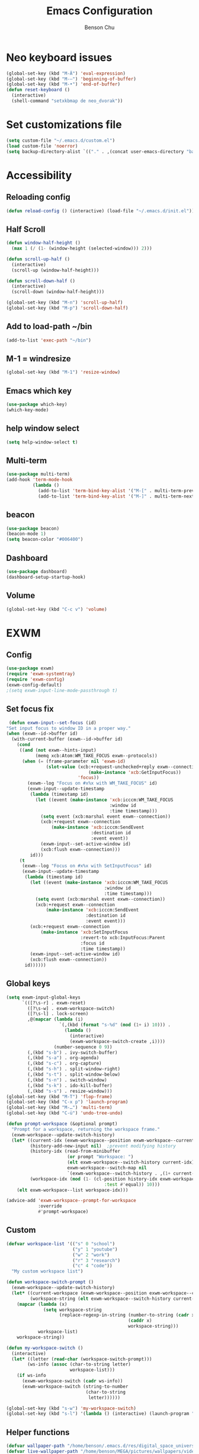 #+TITLE: Emacs Configuration
#+AUTHOR: Benson Chu

* Neo keyboard issues
  #+BEGIN_SRC emacs-lisp
    (global-set-key (kbd "M-Ä") 'eval-expression)
    (global-set-key (kbd "M-–") 'beginning-of-buffer)
    (global-set-key (kbd "M-•") 'end-of-buffer)
    (defun reset-keyboard ()
      (interactive)
      (shell-command "setxkbmap de neo_dvorak"))
  #+END_SRC
* Set customizations file
  #+BEGIN_SRC emacs-lisp
  (setq custom-file "~/.emacs.d/custom.el")
  (load custom-file 'noerror)
  (setq backup-directory-alist `(("." . ,(concat user-emacs-directory "backups"))))
  #+END_SRC
* Accessibility
** Reloading config
 #+BEGIN_SRC emacs-lisp
 (defun reload-config () (interactive) (load-file "~/.emacs.d/init.el"))
 #+END_SRC

** Half Scroll
 #+BEGIN_SRC emacs-lisp
    (defun window-half-height ()
      (max 1 (/ (1- (window-height (selected-window))) 2)))
   
    (defun scroll-up-half ()
      (interactive)
      (scroll-up (window-half-height)))
   
    (defun scroll-down-half ()         
      (interactive)                    
      (scroll-down (window-half-height)))
   
    (global-set-key (kbd "M-n") 'scroll-up-half)
    (global-set-key (kbd "M-p") 'scroll-down-half)
 #+END_SRC
** Add to load-path ~/bin
 #+BEGIN_SRC emacs-lisp
 (add-to-list 'exec-path "~/bin")
 #+END_SRC
** M-1 = windresize
 #+BEGIN_SRC emacs-lisp
 (global-set-key (kbd "M-1") 'resize-window)
 #+END_SRC
** Emacs which key
#+BEGIN_SRC emacs-lisp
(use-package which-key)
(which-key-mode)
#+END_SRC
** help window select
   #+BEGIN_SRC emacs-lisp
   (setq help-window-select t)
   #+END_SRC
** Multi-term
   #+BEGIN_SRC emacs-lisp
     (use-package multi-term)
     (add-hook 'term-mode-hook
               (lambda ()
                 (add-to-list 'term-bind-key-alist '("M-[" . multi-term-prev))
                 (add-to-list 'term-bind-key-alist '("M-]" . multi-term-next))))
   #+END_SRC
** beacon
   #+BEGIN_SRC emacs-lisp
     (use-package beacon)
     (beacon-mode 1)
     (setq beacon-color "#006400")
   #+END_SRC
** Dashboard
   #+BEGIN_SRC emacs-lisp
   (use-package dashboard)
   (dashboard-setup-startup-hook)
   #+END_SRC
** Volume
   #+BEGIN_SRC emacs-lisp
   (global-set-key (kbd "C-c v") 'volume)
   #+END_SRC
* EXWM
** Config
#+BEGIN_SRC emacs-lisp
  (use-package exwm)  
  (require 'exwm-systemtray)
  (require 'exwm-config)
  (exwm-config-default)
  ;(setq exwm-input-line-mode-passthrough t)
#+END_SRC
** Set focus fix
  #+BEGIN_SRC emacs-lisp
  (defun exwm-input--set-focus (id)
 "Set input focus to window ID in a proper way."
 (when (exwm--id->buffer id)
   (with-current-buffer (exwm--id->buffer id)
     (cond
      ((and (not exwm--hints-input)
            (memq xcb:Atom:WM_TAKE_FOCUS exwm--protocols))
       (when (= (frame-parameter nil 'exwm-id)
                (slot-value (xcb:+request-unchecked+reply exwm--connection
                                (make-instance 'xcb:GetInputFocus))
                            'focus))
         (exwm--log "Focus on #x%x with WM_TAKE_FOCUS" id)
         (exwm-input--update-timestamp
          (lambda (timestamp id)
            (let ((event (make-instance 'xcb:icccm:WM_TAKE_FOCUS
                                        :window id
                                        :time timestamp)))
              (setq event (xcb:marshal event exwm--connection))
              (xcb:+request exwm--connection
                  (make-instance 'xcb:icccm:SendEvent
                                 :destination id
                                 :event event))
              (exwm-input--set-active-window id)
              (xcb:flush exwm--connection)))
          id)))
      (t
       (exwm--log "Focus on #x%x with SetInputFocus" id)
       (exwm-input--update-timestamp
        (lambda (timestamp id)
          (let ((event (make-instance 'xcb:icccm:WM_TAKE_FOCUS
                                      :window id
                                      :time timestamp)))
            (setq event (xcb:marshal event exwm--connection))
            (xcb:+request exwm--connection
                (make-instance 'xcb:icccm:SendEvent
                               :destination id
                               :event event)))
          (xcb:+request exwm--connection
              (make-instance 'xcb:SetInputFocus
                             :revert-to xcb:InputFocus:Parent
                             :focus id
                             :time timestamp))
          (exwm-input--set-active-window id)
          (xcb:flush exwm--connection))
        id))))))
  #+END_SRC
** Global keys
   #+BEGIN_SRC emacs-lisp
     (setq exwm-input-global-keys
           `(([?\s-r] . exwm-reset)
             ([?\s-w] . exwm-workspace-switch)
             ([?\s-l] . lock-screen)
             ,@(mapcar (lambda (i)
                         `(,(kbd (format "s-%d" (mod (1+ i) 10))) .
                           (lambda ()
                             (interactive)
                             (exwm-workspace-switch-create ,i))))
                       (number-sequence 0 9))
             (,(kbd "s-b") . ivy-switch-buffer)
             (,(kbd "s-a") . org-agenda)
             (,(kbd "s-c") . org-capture)
             (,(kbd "s-h") . split-window-right)
             (,(kbd "s-t") . split-window-below)
             (,(kbd "s-n") . switch-window)
             (,(kbd "s-k") . ido-kill-buffer)
             (,(kbd "s-s") . resize-window)))
     (global-set-key (kbd "M-T") 'flop-frame)
     (global-set-key (kbd "C-x p") 'launch-program)
     (global-set-key (kbd "M-…") 'multi-term)
     (global-set-key (kbd "C-ü") 'undo-tree-undo)

     (defun prompt-workspace (&optional prompt)
       "Prompt for a workspace, returning the workspace frame."
       (exwm-workspace--update-switch-history)
       (let* ((current-idx (exwm-workspace--position exwm-workspace--current))
              (history-add-new-input nil)  ;prevent modifying history
              (history-idx (read-from-minibuffer
                            (or prompt "Workspace: ")
                            (elt exwm-workspace--switch-history current-idx)
                            exwm-workspace--switch-map nil
                            `(exwm-workspace--switch-history . ,(1+ current-idx))))
              (workspace-idx (mod (1- (cl-position history-idx exwm-workspace--switch-history
                                          :test #'equal)) 10)))
         (elt exwm-workspace--list workspace-idx)))

     (advice-add 'exwm-workspace--prompt-for-workspace
                 :override
                 #'prompt-workspace)

   #+END_SRC
** Custom
   #+BEGIN_SRC emacs-lisp
     (defvar workspace-list '(("s" 0 "school")
                              ("y" 1 "youtube")
                              ("w" 2 "work")
                              ("r" 3 "research")
                              ("c" 4 "code"))
       "My custom workspace list")

     (defun workspace-switch-prompt ()
       (exwm-workspace--update-switch-history)
       (let* ((current-workspace (exwm-workspace--position exwm-workspace--current))
              (workspace-string (elt exwm-workspace--switch-history current-workspace)))
         (mapcar (lambda (x)
                   (setq workspace-string
                         (replace-regexp-in-string (number-to-string (cadr x))
                                                   (caddr x)
                                                   workspace-string)))
                 workspace-list)
         workspace-string))

     (defun my-workspace-switch ()
       (interactive)
       (let* ((letter (read-char (workspace-switch-prompt)))
             (ws-info (assoc (char-to-string letter)
                             workspace-list)))
         (if ws-info
           (exwm-workspace-switch (cadr ws-info))
           (exwm-workspace-switch (string-to-number
                                   (char-to-string
                                    letter))))))

     (global-set-key (kbd "s-w") 'my-workspace-switch)
     (global-set-key (kbd "s-l") '(lambda () (interactive) (launch-program "i3lock-fancy")))
   #+END_SRC
** Helper functions
   #+BEGIN_SRC emacs-lisp
     (defvar wallpaper-path "/home/benson/.emacs.d/res/digital_space_universe_4k_8k-wide.jpg")
     (defvar live-wallpaper-path "/home/benson/MEGA/pictures/wallpapers/videos/bg.mp4")
     (setq i3-string "Xephyr -br -ac -noreset -resizeable -screen 1920x1080 :1 & sleep 1s; DISPLAY=:1 i3")
     (defvar exwm-startup-programs
       '("megasync"
         ("compton -f -i .7 -b" "compton")
         ("/usr/lib/polkit-gnome/polkit-gnome-authentication-agent-1")
         ("nm-applet")
         ;(i3-string)
         ))
     (defvar hard-drive-space "")

     (defun launch-i3 ()
       (interactive)
       (launch-program i3-string))

     (defun lock-screen ()
       (interactive)
       (shell-command "i3lock-fancy"))

     (setq enable-recursive-minibuffers t)
     (defun counsel-shell-command ()
       "Forward to `shell-command'."
       (interactive)
       (ivy-read "Shell Command: "
                 shell-command-history
                 :caller 'counsel-shell-command))

     (use-package dmenu)            

     (make-thread 
       #'dmenu--cache-executable-files)

    
     (defun read-program ()
       (funcall #'ido-completing-read "$ "
                                        (append dmenu--history-list
                                                (cl-remove-if (lambda (x)
                                                                (member x dmenu--history-list))
                                                              dmenu--cache-executable-files))))

     (defun launch-program (command &optional process-name)
       (interactive (list (read-program)))
       (setq dmenu--history-list (cons command (remove command dmenu--history-list)))
       (when (> (length dmenu--history-list) dmenu-history-size)
       (setcdr (nthcdr (- dmenu-history-size 1) dmenu--history-list) nil))
       (let ((name (or process-name command)))
         (start-process-shell-command name nil command)))

     (defun dmenu-run ()
       (interactive)
       (shell-command "dmenu" nil "dmenu_run -b"))

     (defun call-startup-programs ()
       (dolist (program exwm-startup-programs)
         (if (listp program)
           (launch-program (car program) (cadr program))
           (launch-program program))))

     (defun setup-wallpaper ()
       (launch-program (concat "feh --bg-fill " wallpaper-path) "feh"))

     (defun setup-live-wallpaper () 
       (if (get-process "xwinwrap")
         (delete-process "xwinwrap"))
       (launch-program (concat "xwinwrap -ni -ov -g 1920x1080+1280+0 -s -st -sp -nf -- mpv --loop=inf -wid WID " live-wallpaper-path) "xwinwrap"))

     (defun get-hard-drive-space ()
       (shell-command-to-string "df -h -P -l ~/ | tail -n 1 | tr -s ' ' | cut -d ' ' -f 4"))

     (defun update-hard-drive-space-string ()
       (setq hard-drive-space
             (let ((space-left (get-hard-drive-space)))
               (concat " "
                       (substring space-left
                                  0
                                  (1- (length space-left)))))))

     (defun display-hard-drive-space-mode ()
       (if (not (member 'hard-drive-space
                        global-mode-string))
           (add-to-list 'global-mode-string
                        'hard-drive-space
                        t)))
   #+END_SRC
** Simulation keys
#+BEGIN_SRC emacs-lisp
(setq exwm-input-simulation-keys
 '(
    ;; movement
    ([?\C-b] . left)
    ([?\M-b] . C-left)
    ([?\C-f] . right)
    ([?\M-f] . C-right)
    ([?\C-p] . up)
    ([?\C-n] . down)
    ([?\C-a] . home)
    ([?\C-e] . end)
    ([?\M-v] . prior)
    ([?\C-v] . next)
    ([?\C-d] . delete)
    ([?\M-d] . backspace)
    ([?\C-k] . (S-end delete))
    ;; cut/paste.
    ([?\C-w] . ?\C-x)
    ([?\M-w] . ?\C-c)
    ([?\C-y] . ?\C-v)
    ;; search
    ([?\C-s] . ?\C-f)
    ([?\C-.] . ?\C-w)
    ([?\C-/] . ?\C-z)
    ([?\M-s] . ?\C-s)
))
#+END_SRC
** xrandr
#+BEGIN_SRC emacs-lisp
(require 'exwm-randr)
;No dash when using intel driver
(setq exwm-randr-workspace-output-plist '(2 "HDMI1" 3 "HDMI1"))

(defun exwm-presentation-mode ()
  (interactive)
  (setq exwm-randr-workspace-output-plist nil))

(exwm-randr-enable)
#+END_SRC
** Startup
#+BEGIN_SRC emacs-lisp   
  (add-hook 'exwm-init-hook 'server-start)

  ; Reminder: Hooks execute in order. Make sure megasync launches after systemtray is enabled
  (add-hook 'exwm-init-hook 'call-startup-programs)
  (add-hook 'exwm-init-hook 'setup-wallpaper)

  (exwm-systemtray-enable)
  (setq display-time-day-and-date t)

  (defvar my/exclude-buffer-modes '(helm-major-mode messages-buffer-mode special-mode))

  (defun my-buffer-predicate (buf)
    (with-current-buffer buf
      (if (memq major-mode my/exclude-buffer-modes)
          nil
        (exwm-layout--other-buffer-predicate buf))))

  (add-hook 'exwm-init-hook
            (lambda ()
              (interactive) 
              (modify-all-frames-parameters
               '((buffer-predicate . my-buffer-predicate)))))

  ;(add-to-list 'default-frame-alist '(alpha . (85 . 50)))
  (setq window-system-default-frame-alist '((x . ((alpha . (85 . 50)) ))))
  ;Display hard drive space

  (add-hook 'display-time-hook 'update-hard-drive-space-string)

  (display-time-mode)
  (display-battery-mode)
  (display-hard-drive-space-mode)
#+END_SRC
** Shutdown
   #+BEGIN_SRC emacs-lisp
     (add-hook 'exwm-exit-hook 'org-save-all-org-buffers)
     (add-hook 'exwm-exit-hook 'save-org-agenda-files)
     (eval-after-load "term"
       '(progn 
          (define-key term-raw-map (kbd "C-c C-y") 'term-paste)
          (define-key term-raw-map (kbd "M-x") 'helm-M-x)))
   #+END_SRC
** Xephyr launches in tiling-mode
   #+BEGIN_SRC emacs-lisp
     (setq exwm-manage-configurations `(((equal exwm-class-name "Xephyr")
                                         floating nil 
                                         char-mode t
                                         fullscreen t)
                                        ((equal exwm-class-name "plasmashell")
                                         floating t)))

   #+END_SRC
* My variables alist
#+BEGIN_SRC emacs-lisp
  (defvar my/variable-alist-file "~/.emacs.d/codertilldeath_variables.el")
  (defvar my/variable-alist '())

  (save-excursion
     (set-buffer (find-file-noselect my/variable-alist-file))
     (setq my/variable-alist (eval (read (buffer-string))))
     (kill-buffer))

  (defun my/set-variable (key value)
    (let ((res (assq key my-variable-alist)))
      (setcdr res value))
    (my/save-variables))

  (defun my/add-variable (key value)
    (add-to-list 'my/variable-alist
                 '(key value))
    (my/save-variables))

  (defun my/get-variable (key)
    (assoc key my/variable-alist))

  (defun my/save-variables ()
    (interactive)
    (save-excursion
      (let ((buf (find-file-noselect my/variable-alist-file)))
        (set-buffer buf)
        (erase-buffer)
        (print (list 'quote my/variable-alist) buf)
        (save-buffer)
        (kill-buffer)
        (message "variable-alist file list saved to: %s" my/variable-alist-file))))

#+END_SRC
* UI
** Turn off menu bar and toolbar
 #+BEGIN_SRC emacs-lisp
(menu-bar-mode -1)
(tool-bar-mode -1)
#+END_SRC
** Theming
*** Calm forest theme
#+BEGIN_SRC emacs-lisp
(use-package color-theme-modern)
(load-theme 'calm-forest t)
#+END_SRC
*** Wallpaper
    #+BEGIN_SRC emacs-lisp
    (setq wallpaper-path "/home/benson/.emacs.d/res/digital_space_universe_4k_8k-wide.jpg")
    #+END_SRC
*** mode-line
**** Powerline
***** Test new mode-line
 #+BEGIN_SRC emacs-lisp
   (defun my-airline-theme ()
     "Set the airline mode-line-format"
     (interactive)
     (setq-default mode-line-format
           '("%e"
             (:eval
              (let* ((active (powerline-selected-window-active))
                 (separator-left (intern (format "powerline-%s-%s"
                                 (powerline-current-separator)
                                 (car powerline-default-separator-dir))))
                 (separator-right (intern (format "powerline-%s-%s"
                                  (powerline-current-separator)
                                  (cdr powerline-default-separator-dir))))
                 (mode-line-face (if active 'mode-line 'mode-line-inactive))
                 (visual-block (if (featurep 'evil)
                           (and (evil-visual-state-p)
                            (eq evil-visual-selection 'block))
                         nil))
                 (visual-line (if (featurep 'evil)
                          (and (evil-visual-state-p)
                           (eq evil-visual-selection 'line))
                        nil))
                 (current-evil-state-string (if (featurep 'evil)
                                (upcase (concat (symbol-name evil-state)
                                        (cond (visual-block "-BLOCK")
                                          (visual-line "-LINE"))))
                              nil))

                 (outer-face
                  (if (powerline-selected-window-active)
                  (if (featurep 'evil)
                      (cond ((eq evil-state (intern "normal"))  'airline-normal-outer)
                        ((eq evil-state (intern "insert"))  'airline-insert-outer)
                        ((eq evil-state (intern "visual"))  'airline-visual-outer)
                        ((eq evil-state (intern "replace")) 'airline-replace-outer)
                        ((eq evil-state (intern "emacs"))   'airline-emacs-outer)
                        (t                                  'airline-normal-outer))
                    'airline-normal-outer)
                    'powerline-inactive1))

                 (inner-face
                  (if (powerline-selected-window-active)
                  (if (featurep 'evil)
                      (cond ((eq evil-state (intern "normal")) 'airline-normal-inner)
                        ((eq evil-state (intern "insert")) 'airline-insert-inner)
                        ((eq evil-state (intern "visual")) 'airline-visual-inner)
                        ((eq evil-state (intern "replace")) 'airline-replace-inner)
                        ((eq evil-state (intern "emacs"))   'airline-emacs-inner)
                        (t                                 'airline-normal-inner))
                    'airline-normal-inner)
                    'powerline-inactive2))

                 (center-face
                  (if (powerline-selected-window-active)
                  (if (featurep 'evil)
                      (cond ((eq evil-state (intern "normal")) 'airline-normal-center)
                        ((eq evil-state (intern "insert")) 'airline-insert-center)
                        ((eq evil-state (intern "visual")) 'airline-visual-center)
                        ((eq evil-state (intern "replace")) 'airline-replace-center)
                        ((eq evil-state (intern "emacs"))   'airline-emacs-center)
                        (t                                 'airline-normal-center))
                    'airline-normal-center)
                    'airline-inactive3))

                 ;; Left Hand Side
                 (lhs-mode (if (featurep 'evil)
                       (list
                        ;; Evil Mode Name
                        (powerline-raw (concat " " current-evil-state-string " ") outer-face)
                        (funcall separator-left outer-face inner-face)
                        ;; Modified string
                        (powerline-raw "%*" inner-face 'l)
                        )
                       (list
                        ;; Modified string
                        (powerline-raw "%*" outer-face 'l)
                        ;; Separator >
                        (powerline-raw " " outer-face)
                        (funcall separator-left outer-face inner-face))))

                 (lhs-rest (list
                        ;; ;; Separator >
                        ;; (powerline-raw (char-to-string #x2b81) inner-face 'l)

                        ;; Eyebrowse current tab/window config
                        (if (featurep 'eyebrowse)
                        (powerline-raw (concat " " (eyebrowse-mode-line-indicator)) inner-face))

                        ;; Git Branch
                        (powerline-raw (airline-get-vc) inner-face)

                        ;; Separator >
                        (powerline-raw " " inner-face)
                        (funcall separator-left inner-face center-face)

                        ;; Directory
                        ;(when (eq airline-display-directory 'airline-directory-shortened)
                        ;  (powerline-raw (airline-shorten-directory default-directory airline-shortened-directory-length) center-face 'l))
                        ;(when (eq airline-display-directory 'airline-directory-full)
                        ;  (powerline-raw default-directory center-face 'l))
                        ;(when (eq airline-display-directory nil)
                        ;  (powerline-raw " " center-face))

                        ;; Buffer ID
                        ;; (powerline-buffer-id center-face)
                        ;; (powerline-raw "%b" center-face)
                        (powerline-buffer-id center-face)

                        (powerline-major-mode center-face 'l)
                        (powerline-process center-face)
                        ;(powerline-minor-modes center-face 'l)

                        ;; Current Function (which-function-mode)
                        (when (and (boundp 'which-func-mode) which-func-mode)
                      ;; (powerline-raw which-func-format 'l nil))
                      (powerline-raw which-func-format center-face 'l))

                        ;; ;; Separator >
                        ;; (powerline-raw " " center-face)
                        ;; (funcall separator-left mode-line face1)

                        (when (boundp 'erc-modified-channels-object)
                      (powerline-raw erc-modified-channels-object center-face 'l))

                        ;; ;; Separator <
                        ;; (powerline-raw " " face1)
                        ;; (funcall separator-right face1 face2)
                      ))

                 (lhs (append lhs-mode lhs-rest))

                 ;; Right Hand Side
                 (rhs (list (powerline-raw global-mode-string center-face 'r)

                        ;; ;; Separator <
                        ;; (powerline-raw (char-to-string #x2b83) center-face 'l)

                        ;; Minor Modes
                        ;(powerline-minor-modes center-face 'l)
                        ;; (powerline-narrow center-face 'l)

                        ;; Subseparator <
                        (powerline-raw (char-to-string airline-utf-glyph-subseparator-right) center-face 'l)

                        ;; Major Mode
                        ;(powerline-major-mode center-face 'l)
                        ;(powerline-process center-face)

                        ;; Separator <
                        (powerline-raw " " center-face)
                        (funcall separator-right center-face inner-face)

                        ;; Buffer Size
                        (when powerline-display-buffer-size
                      (powerline-buffer-size inner-face 'l))

                        ;; Mule Info
                        (when powerline-display-mule-info
                      (powerline-raw mode-line-mule-info inner-face 'l))

                        (powerline-raw " " inner-face)

                        ;; Separator <
                        (funcall separator-right inner-face outer-face)

                        ;; LN charachter
                        (powerline-raw (char-to-string airline-utf-glyph-linenumber) outer-face 'l)

                        ;; Current Line
                        (powerline-raw "%4l" outer-face 'l)
                        (powerline-raw ":" outer-face 'l)
                        ;; Current Column
                        (powerline-raw "%3c" outer-face 'r)

                        ;; % location in file
                        (powerline-raw "%6p" outer-face 'r)

                        ;; position in file image
                        (when powerline-display-hud
                      (powerline-hud inner-face outer-face)))
                  ))

                ;; Combine Left and Right Hand Sides
                (concat (powerline-render lhs)
                    (powerline-fill center-face (powerline-width rhs))
                    (powerline-render rhs))))))
     (powerline-reset)
     (kill-local-variable 'mode-line-format))

     (defun my-show-minor-modes ()
     "Set the airline mode-line-format"
     (interactive)
     (setq-default mode-line-format
           '("%e"
             (:eval
              (let* ((active (powerline-selected-window-active))
                 (separator-left (intern (format "powerline-%s-%s"
                                 (powerline-current-separator)
                                 (car powerline-default-separator-dir))))
                 (separator-right (intern (format "powerline-%s-%s"
                                  (powerline-current-separator)
                                  (cdr powerline-default-separator-dir))))
                 (mode-line-face (if active 'mode-line 'mode-line-inactive))
                 (visual-block (if (featurep 'evil)
                           (and (evil-visual-state-p)
                            (eq evil-visual-selection 'block))
                         nil))
                 (visual-line (if (featurep 'evil)
                          (and (evil-visual-state-p)
                           (eq evil-visual-selection 'line))
                        nil))
                 (current-evil-state-string (if (featurep 'evil)
                                (upcase (concat (symbol-name evil-state)
                                        (cond (visual-block "-BLOCK")
                                          (visual-line "-LINE"))))
                              nil))

                 (outer-face
                  (if (powerline-selected-window-active)
                  (if (featurep 'evil)
                      (cond ((eq evil-state (intern "normal"))  'airline-normal-outer)
                        ((eq evil-state (intern "insert"))  'airline-insert-outer)
                        ((eq evil-state (intern "visual"))  'airline-visual-outer)
                        ((eq evil-state (intern "replace")) 'airline-replace-outer)
                        ((eq evil-state (intern "emacs"))   'airline-emacs-outer)
                        (t                                  'airline-normal-outer))
                    'airline-normal-outer)
                    'powerline-inactive1))

                 (inner-face
                  (if (powerline-selected-window-active)
                  (if (featurep 'evil)
                      (cond ((eq evil-state (intern "normal")) 'airline-normal-inner)
                        ((eq evil-state (intern "insert")) 'airline-insert-inner)
                        ((eq evil-state (intern "visual")) 'airline-visual-inner)
                        ((eq evil-state (intern "replace")) 'airline-replace-inner)
                        ((eq evil-state (intern "emacs"))   'airline-emacs-inner)
                        (t                                 'airline-normal-inner))
                    'airline-normal-inner)
                    'powerline-inactive2))

                 (center-face
                  (if (powerline-selected-window-active)
                  (if (featurep 'evil)
                      (cond ((eq evil-state (intern "normal")) 'airline-normal-center)
                        ((eq evil-state (intern "insert")) 'airline-insert-center)
                        ((eq evil-state (intern "visual")) 'airline-visual-center)
                        ((eq evil-state (intern "replace")) 'airline-replace-center)
                        ((eq evil-state (intern "emacs"))   'airline-emacs-center)
                        (t                                 'airline-normal-center))
                    'airline-normal-center)
                    'airline-inactive3))

                 ;; Left Hand Side
                 (lhs-mode (if (featurep 'evil)
                       (list
                        ;; Evil Mode Name
                        (powerline-raw (concat " " current-evil-state-string " ") outer-face)
                        (funcall separator-left outer-face inner-face)
                        ;; Modified string
                        (powerline-raw "%*" inner-face 'l)
                        )
                       (list
                        ;; Modified string
                        (powerline-raw "%*" outer-face 'l)
                        ;; Separator >
                        (powerline-raw " " outer-face)
                        (funcall separator-left outer-face inner-face))))

                 (lhs-rest (list
                        ;; ;; Separator >
                        ;; (powerline-raw (char-to-string #x2b81) inner-face 'l)

                        ;; Eyebrowse current tab/window config
                        (if (featurep 'eyebrowse)
                        (powerline-raw (concat " " (eyebrowse-mode-line-indicator)) inner-face))

                        ;; Git Branch
                        (powerline-raw (airline-get-vc) inner-face)

                        ;; Separator >
                        (powerline-raw " " inner-face)
                        (funcall separator-left inner-face center-face)

                        ;; Directory
                        ;(when (eq airline-display-directory 'airline-directory-shortened)
                        ;  (powerline-raw (airline-shorten-directory default-directory airline-shortened-directory-length) center-face 'l))
                        ;(when (eq airline-display-directory 'airline-directory-full)
                        ;  (powerline-raw default-directory center-face 'l))
                        ;(when (eq airline-display-directory nil)
                        ;  (powerline-raw " " center-face))

                        ;; Buffer ID
                        ;; (powerline-buffer-id center-face)
                        ;; (powerline-raw "%b" center-face)
                        (powerline-buffer-id center-face)

                        (powerline-major-mode center-face 'l)
                        (powerline-process center-face)
                        (powerline-minor-modes center-face 'l)

                        ;; Current Function (which-function-mode)
                        (when (and (boundp 'which-func-mode) which-func-mode)
                      ;; (powerline-raw which-func-format 'l nil))
                      (powerline-raw which-func-format center-face 'l))

                        ;; ;; Separator >
                        ;; (powerline-raw " " center-face)
                        ;; (funcall separator-left mode-line face1)

                        (when (boundp 'erc-modified-channels-object)
                      (powerline-raw erc-modified-channels-object center-face 'l))

                        ;; ;; Separator <
                        ;; (powerline-raw " " face1)
                        ;; (funcall separator-right face1 face2)
                      ))

                 (lhs (append lhs-mode lhs-rest))

                 ;; Right Hand Side
                 (rhs (list (powerline-raw global-mode-string center-face 'r)

                        ;; ;; Separator <
                        ;; (powerline-raw (char-to-string #x2b83) center-face 'l)

                        ;; Minor Modes
                        ;(powerline-minor-modes center-face 'l)
                        ;; (powerline-narrow center-face 'l)

                        ;; Subseparator <
                        (powerline-raw (char-to-string airline-utf-glyph-subseparator-right) center-face 'l)

                        ;; Major Mode
                        ;(powerline-major-mode center-face 'l)
                        ;(powerline-process center-face)

                        ;; Separator <
                        (powerline-raw " " center-face)
                        (funcall separator-right center-face inner-face)

                        ;; Buffer Size
                        (when powerline-display-buffer-size
                      (powerline-buffer-size inner-face 'l))

                        ;; Mule Info
                        (when powerline-display-mule-info
                      (powerline-raw mode-line-mule-info inner-face 'l))

                        (powerline-raw " " inner-face)

                        ;; Separator <
                        (funcall separator-right inner-face outer-face)

                        ;; LN charachter
                        (powerline-raw (char-to-string airline-utf-glyph-linenumber) outer-face 'l)

                        ;; Current Line
                        (powerline-raw "%4l" outer-face 'l)
                        (powerline-raw ":" outer-face 'l)
                        ;; Current Column
                        (powerline-raw "%3c" outer-face 'r)

                        ;; % location in file
                        (powerline-raw "%6p" outer-face 'r)

                        ;; position in file image
                        (when powerline-display-hud
                      (powerline-hud inner-face outer-face)))
                  ))

                ;; Combine Left and Right Hand Sides
                (concat (powerline-render lhs)
                    (powerline-fill center-face (powerline-width rhs))
                    (powerline-render rhs))))))
     (powerline-reset)
     (kill-local-variable 'mode-line-format))
 #+END_SRC
***** Config
 #+BEGIN_SRC emacs-lisp
 (use-package powerline)
 (use-package airline-themes)

 (setq powerline-default-separator 'arrow)
 (load-theme 'airline-powerlineish)
 (my-airline-theme)
 (setq battery-mode-line-format "[%b%p%%%%]")
 #+END_SRC
**** Smart Mode Line
     #+BEGIN_SRC emacs-lisp#
      (use-package smart-mode-line)
      (setq sml/theme 'powerline)
      (sml/setup)

     #+END_SRC
**** Ocodo
     #+BEGIN_SRC emacs-lisp#
     (use-package ocodo-svg-modelines)
     #+END_SRC
*** Splash image
    #+BEGIN_SRC emacs-lisp
    (setq fancy-splash-image "~/.emacs.d/res/icon.png")
    #+END_SRC
** Navigation
*** Helm & counsel/ivy
#+BEGIN_SRC emacs-lisp
  (require 'helm-config)
  (use-package company)
  ;(helm-mode 1)
  ;(setq ivy-initial-inputs-alist nil)
  (use-package ivy)
  (use-package smex)
  (ivy-mode 1)

  ;(advice-add 'ivy-completion-in-region :before (lambda (start end collection &optional predicate) (insert " ")))

  (add-to-list 'ivy-initial-inputs-alist '(org-refile . ""))
  (add-to-list 'ivy-initial-inputs-alist '(org-agenda-refile . ""))
  (add-to-list 'ivy-initial-inputs-alist '(org-capture-refile . ""))
  (add-to-list 'ivy-initial-inputs-alist '(counsel-M-x . ""))

  (define-key ivy-minibuffer-map (kbd "<return>") 'ivy-alt-done)
  (define-key ivy-minibuffer-map (kbd "C-<return>") 'ivy-done)
  (global-set-key (kbd "C-h M-x") 'helm-M-x)
  (global-set-key (kbd "M-x") 'counsel-M-x)
#+END_SRC
*** Evil mode
#+BEGIN_SRC emacs-lisp
  (use-package evil)
  (global-set-key (kbd "C-z") 'evil-local-mode)
  (setq evil-insert-state-modes nil)  
  (setq evil-motion-state-modes nil)
  (setq evil-default-state 'emacs)
  (evil-set-initial-state 'term-mode 'emacs)
  (evil-set-initial-state 'help-mode 'emacs)
  (evil-mode 1)
#+END_SRC
*** Buffer handling
**** Ido mode
#+BEGIN_SRC emacs-lisp
(use-package ido)
(ido-mode t)
#+END_SRC
**** ibuffer
***** Keybindings
#+BEGIN_SRC emacs-lisp
(global-set-key (kbd "C-x C-b") 'ibuffer)
#+END_SRC
***** Config
#+BEGIN_SRC emacs-lisp
  (require 'ibuf-ext)
  (autoload 'ibuffer "ibuffer" "List buffers." t)
  (add-to-list 'ibuffer-never-show-predicates
               '(lambda (buf)
                  (with-current-buffer buf
                    (eq major-mode 'helm-major-mode))))

  (setq ibuffer-saved-filter-groups
        '(("General"
           ("X-Windows"       (mode . exwm-mode))
           ("Terminals"       (mode . term-mode))
           ("emacs-config"    (or (filename . ".emacs.d")
                                  (filename . "emacs-config")))
           ("code"            (or (mode . clojure-mode)
                                  (mode . c++-mode)
                                  (mode . c-mode)
                                  (mode . scala-mode)
                                  (mode . emacs-lisp-mode)
                                  (mode . java-mode)
                                  (mode . js-mode)
                                  (mode . python-mode)
                                  (mode . ng2-ts-mode)))
           ("web"             (or (mode . web-mode)
                                  (mode . mhtml-mode)
                                  (mode . js2-mode)
                                  (mode . css-mode)))
           ("Org Mode"        (not or (not mode . org-mode)
                                      (directory-name . "agenda")))
           ("text"            (filename . "\\.txt"))
           ("pdfs"            (or (mode . doc-view-mode)
                                  (mode . pdf-view-mode)))
           ("Agenda Buffers"  (mode . org-agenda-mode))
           ("Agenda Files"    (mode . org-mode))
           ("folders"         (mode . dired-mode))
           ("Help"            (or (name . "\*Help\*")
                                  (name . "\*Apropos\*")
                                  (name . "\*info\*"))))))

  (setq ibuffer-show-empty-filter-groups nil)

  (add-hook 'ibuffer-mode-hook
            '(lambda ()
               (ibuffer-auto-mode 1)
               (ibuffer-switch-to-saved-filter-groups "General")
               (ibuffer-do-sort-by-alphabetic)))
#+END_SRC
***** Custom Filters
#+BEGIN_SRC emacs-lisp
  (eval-after-load "ibuf-ext"
    '(define-ibuffer-filter directory-name
         "Filter files in the agenda folder"
       (:description "agenda")
       (and (buffer-file-name buf) 
            (string-match qualifier
                          (buffer-file-name buf)))))

  ;(add-hook 'exwm-workspace-switch-hook 'ibuffer)
#+END_SRC
**** Ace window
#+BEGIN_SRC emacs-lisp
(use-package switch-window)
(global-set-key (kbd "C-x o") 'switch-window)
(setq switch-window-shortcut-style 'qwerty)
(setq switch-window-qwerty-shortcuts
      '("a" "o" "e" "u" "i" "d" "h" "t" "n" "s"))
#+END_SRC
*** Ace jump
#+BEGIN_SRC emacs-lisp
(use-package ace-jump-mode)
(global-set-key (kbd "C-c SPC") 'ace-jump-mode)
(global-set-key (kbd "C-c j") 'ace-jump-line-mode)
#+END_SRC
** Font
 #+BEGIN_SRC emacs-lisp
   ;(set-face-attribute 'default t :font "Dotsies Training Wheels-20")
   ;(add-to-list 'default-frame-alist '(font . "Dotsies Training Wheels-20"))
   (let ((font (format "%s"
                       "RobotoMono-11"
                       ;; "Tamzen"
                       ;; "SourceCodePro"
                       ;; "Gohu Gohufont"
                       )))
     (add-to-list 'default-frame-alist `(font . ,font)))
   ;;(set-frame-font "RobotoMono-11")
 #+END_SRC
* Tools
** Encryption
#+BEGIN_SRC emacs-lisp
  (require 'epa-file)
  (epa-file-enable)
  (setq epa-pinentry-mode 'loopback)
  (setq epa-file-cache-passphrase-for-symmetric-encryption t)
#+END_SRC
** Org Mode
*** Keybindings
#+BEGIN_SRC emacs-lisp
(global-set-key "\C-cl" 'org-store-link)
(global-set-key "\C-ca" 'org-agenda)
(global-set-key (kbd "M-∀") 'org-agenda)
(global-set-key "\C-cc" 'org-capture)
(global-set-key "\C-cb" 'org-iswitchb)
(global-set-key (kbd "<f5>") 'org-agenda)
(global-set-key (kbd "<f11>") (lambda () (interactive) (org-agenda "" "g")))
(global-set-key (kbd "<f9>") 'org-capture)
(global-set-key (kbd "C-x C-o") 'org-agenda)
(define-key org-mode-map (kbd "C-c SPC") nil)
(define-key org-agenda-mode-map (kbd "a") 'org-agenda)
(setq org-src-window-setup 'current-window)
#+END_SRC
*** Should always use visual-line-mode
#+BEGIN_SRC emacs-lisp
(add-hook 'org-mode-hook (lambda () (visual-line-mode 1)))
#+END_SRC
*** Custom Journal
**** Attempt 3
#+BEGIN_SRC emacs-lisp
  (defvar yearly-theme "Surpass")

  (defun completed-tags-search (start-date end-date)
    (let ((org-agenda-overriding-header "* Log")
          (tag-search (concat (format "TODO=\"DONE\"&CLOSED>=\"<%s>\"&CLOSED<=\"<%s>\""
                      start-date
                      end-date))))
      (org-tags-view nil tag-search)))

  (defun get-tasks-from (start-date end-date)
    (let (string)
      (save-window-excursion
        (completed-tags-search start-date end-date)
        (setq string (mapconcat 'identity
                                (mapcar (lambda (a)
                                          (concat "**" a))
                                        (butlast (cdr (split-string (buffer-string) "\n")) 1)) 
                                "\n"))
        (kill-buffer))
      string))

  (defun get-journal-entries-from (start-date end-date)
    (let ((string "")
      match)
      (save-window-excursion
    (switch-to-buffer (find-file "~/MEGA/org/entries/journal.gpg"))
    (goto-char (point-min))
    (while (setq match (re-search-forward "^\\*\\*\\* \\(2[0-9]\\{3\\}-[0-9]\\{2\\}-[0-9]\\{2\\}\\) \\w+$" nil t))
    (let ((date (match-string 1)))
      (when (and (org-time< start-date date)
             (or (not end-date) (org-time< date end-date)))
        (org-narrow-to-subtree)
        (org-shiftmetaleft)
        (setq string (concat string "\n" (buffer-string)))
        (org-shiftmetaright)
        (widen))))
    (not-modified)
    (kill-buffer))
      string))

  (defun weekly-review-file ()
    (set-buffer
     (org-capture-target-buffer (format "~/MEGA/org/entries/review/%s/Year of %s, Week %s.org"
                                        (format-time-string "%Y")
                                        yearly-theme
                                        (format-time-string "%V")))))
  (defun make-up-review-file ()
    (let* ((date (org-read-date))
           (week (number-to-string
                  (org-days-to-iso-week
                   (org-time-string-to-absolute date)))))
      (org-capture-put :start-date date)
      (org-capture-put :start-week week)
      (set-buffer 
       (org-capture-target-buffer
        (format "~/MEGA/org/entries/review/%s/Year of %s, Week %s-%s.org"
                (format-time-string "%Y")
                yearly-theme
                week
                (format-time-string "%V"))))))
#+END_SRC
*** Capture templates
#+BEGIN_SRC emacs-lisp
  (setq org-default-notes-file "~/MEGA/org-old/notes.org")
  (setq org-capture-templates
        '(("t" "Todo" entry (file "~/MEGA/org/agenda/refile.org")
           "* STUFF %?\n  :PROPERTIES:\n  :CREATED: %U\n  :VIEWING: %a\n  :END:")
          ("f" "Reference" entry (file "~/MEGA/org/agenda/reference.org")
          "* %?\n%i%U")
          ("r" "Reviews")
          ("rm" "Make-up Weekly Review" plain (function make-up-review-file)
           (file "~/MEGA/org/templates/review-interactive.org"))
          ("rw" "Weekly Review" plain (function weekly-review-file)
           (file "~/MEGA/org/templates/weekly-review-template.org"))
          ("i" "Important information" entry (file "~/MEGA/org/entries/important.gpg")
           "* %?")
          ("e" "Entries")
          ("ed" "Dream" entry (file+olp+datetree "~/MEGA/org/entries/dream.org")
           "* %?")
          ("ee" "Exercise" table-line (file "~/MEGA/org/entries/exercise.org")
           "| %u | %^{Push-ups} | %^{Leg-lifts} | %^{Squats}")
          ("em" "Expenditures" plain (file "~/MEGA/org/entries/finances/ledger.ledger")
           (file "~/MEGA/org/templates/basic.ledger") :unnarrowed t)
          ("ej" "Journal")
          ("eje" "Journal Entry" entry (file+olp+datetree "~/MEGA/org/entries/journal.gpg")
           "* %<%R> %?\n%U\n\n")
          ("ejp" "Plan your day" entry (file+olp+datetree "~/MEGA/org/entries/journal.gpg")
           (file "~/MEGA/org/templates/daily-plan.org"))
          ("l" "Later")
          ("lr" "Read Later" entry (file+headline "~/MEGA/org/agenda/someday.org" "Things to read")
           "* TODO %?\n%U\n")
          ("ll" "Links for life" entry (file "~/MEGA/org/entries/links.org")
           "* %?")
          ("c" "Create checklist")
          ("cc" "Conference Via Bus" entry (file "~/MEGA/org/agenda/refile.org")
           (file "~/MEGA/org/checklists/conference.org")
           :conference/airplane nil)
          ;("w" "Weekly Thoughts" entry (function org-capture-function)
          ;  "** %<%R> %?")
          ("p" "Protocol" entry (file+headline "~/MEGA/org/entries/org-protocol.org" "Inbox")
           "* %^{Title}\nSource: %u, %c\n #+BEGIN_QUOTE\n%i\n#+END_QUOTE\n\n\n%?")
          ("L" "Protocol Link" entry (file+headline "~/MEGA/org/entries/org-protocol.org" "Inbox")
           "* %? [[%:link][%:description]] \nCaptured On: %U")))
#+END_SRC
*** org-agenda
**** Agenda Files
     #+BEGIN_SRC emacs-lisp
       (defvar org-agenda-files-list
         "~/.emacs.d/agenda-files.el"
         "Path to save org-agenda-files list") 

       (defun save-org-agenda-files ()
         ""
         (interactive)
         (save-excursion
           (let ((buf (find-file-noselect org-agenda-files-list)))
             (set-buffer buf)
             (erase-buffer)
             (print (list 'quote org-agenda-files) buf)
             (save-buffer)
             (kill-buffer)
             (message "org-agenda file list saved to: %s" org-agenda-files-list))))

       (defun org-agenda-load-file-list ()
         ""
         (interactive)
         (save-excursion
           (let ((buf (find-file-noselect org-agenda-files-list)))
             (set-buffer buf)
             (setq org-agenda-files (eval (read (buffer-string))))
             (kill-buffer)
             (message "org-agenda-files-list loaded from: %s" org-agenda-files-list))))

     #+END_SRC
**** General config
#+BEGIN_SRC emacs-lisp
  (setq org-log-done 'time)
  (setq org-agenda-window-setup 'current-window)
  (setq org-agenda-restore-windows-after-quit t)

  (setq org-agenda-sticky t)

  (setq org-todo-keywords
         '((sequence "STUFF(s)" "SOMEDAY(P)" "|")
           (sequence "TODO(t)" "ONE(o)" "NEXT(n)" "READ(r)" "|" "DONE(d!)")
           (sequence "PROJECT(p)" "|" "COMPLETE(c)")
           (sequence  "WAIT(w@/!)" "HOLD(h)" "TICKLER())" "|" "ABANDON(a@/!)")))

  (setq org-todo-keyword-faces 
        '(("ONE" :foreground "royal blue" :weight bold)
          ("STUFF" :foreground "goldenrod" :weight bold)
          ("NEXT" :foreground "cyan" :weight bold)
          ("WAIT" :foreground "yellow" :weight bold)
          ("HOLD" :foreground "red" :weight bold)
          ("PROJECT" :foreground "white" :weight bold)
          ("ABANDON" :foreground "dark gray" :weight bold)))

  (setq org-todo-state-tags-triggers
        (quote (("HOLD" ("HOLD" . t))
                ("WAIT" ("WAITING" . t))
                (todo ("HOLD") ("WAITING")))))

  (setq org-use-fast-todo-selection t)

  ;(setq org-agenda-files (quote ("~/MEGA/org/agenda")))
  (org-agenda-load-file-list)

  (setq my/non-agenda-refiles
        
          '(("~/MEGA/org/agenda/tickler.org" :maxlevel . 9)
          ("~/MEGA/org/agenda/reference.org" :maxlevel . 9)
          ("~/MEGA/org/agenda/reads.org" :maxlevel . 9)
          ("~/MEGA/org/entries/important.gpg" :maxlevel . 9)
          ("~/MEGA/org/agenda/habits.org" :maxlevel . 9)))
  ; Targets include this file and any file contributing to the agenda - up to 9 levels deep
  (setq org-refile-targets `((nil :maxlevel . 9)
                             (org-agenda-files :maxlevel . 9)
                             ,@my/non-agenda-refiles))

  (setq org-refile-target-verify-function
        (lambda () 
          (let ((tags (org-get-tags)))
            (and (not (member "ARCHIVE" tags))
                 (not (equal "DONE" (org-get-todo-state)))))))

  (setq org-agenda-show-future-repeats nil)

  ; Use full outline paths for refile targets - we file directly with IDO
  (setq org-refile-use-outline-path 'file)

  ; Targets complete directly with IDO
  (setq org-outline-path-complete-in-steps nil)

  ; Allow refile to create parent tasks with confirmation
  (setq org-refile-allow-creating-parent-nodes (quote confirm))

  ; Use the current window for indirect buffer display
  (setq org-indirect-buffer-display 'current-window)

  ;; Do not dim blocked tasks
  (setq org-agenda-dim-blocked-tasks nil)

  (setq org-agenda-compact-blocks t)
#+END_SRC
**** Norang Projects code
     #+BEGIN_SRC emacs-lisp#
       (require 'org-habit)

       (defun bh/find-project-task ()
         "Move point to the parent (project) task if any"
         (save-restriction
           (widen)
           (let ((parent-task (save-excursion (org-back-to-heading 'invisible-ok) (point))))
             (while (org-up-heading-safe)
               (when (member (nth 2 (org-heading-components)) org-todo-keywords-1)
                 (setq parent-task (point))))
             (goto-char parent-task)
             parent-task)))

       (defun bh/is-project-p ()
         "Any task with a todo keyword subtask"
         (or (equal (org-get-todo-state) "PROJECT")
             (save-restriction
               (widen)
               (let ((subtree-end (save-excursion (org-end-of-subtree t)))
                     (is-a-task (member (nth 2 (org-heading-components)) org-todo-keywords-1))
                     has-subtask has-task)
                 (save-excursion
                   (forward-line 1)
                   (while (and (not has-subtask)
                               (< (point) subtree-end)
                               (re-search-forward "^\*+ " subtree-end t))
                     (when (member (org-get-todo-state) org-todo-keywords-1)
                       (setq has-subtask t)
                       (when (not (equal (org-get-todo-state) "DONE"))
                         (setq has-task t)))))
                 (and is-a-task (or has-task
                                    (and has-subtask
                                         (equal "TODO"
                                                (org-get-todo-state)))))))))

       (defun bh/is-project-subtree-p ()
         "Any task with a todo keyword that is in a project subtree.
        Callers of this function already widen the buffer view."
         (let ((task (save-excursion (org-back-to-heading 'invisible-ok)
                                     (point))))
           (save-excursion
             (bh/find-project-task)
             (if (equal (point) task)
                 nil
               t))))

       (defun bh/is-task-p ()
         "Any task with a todo keyword and no subtask"
         (save-restriction
           (widen)
           (let ((has-subtask)
                 (subtree-end (save-excursion (org-end-of-subtree t)))
                 (is-a-task (member (nth 2 (org-heading-components)) org-todo-keywords-1)))
             (save-excursion
               (forward-line 1)
               (while (and (not has-subtask)
                           (< (point) subtree-end)
                           (re-search-forward "^\*+ " subtree-end t))
                 (when (member (org-get-todo-state) org-todo-keywords-1)
                   (setq has-subtask t))))
             (and is-a-task (or (equal (org-get-todo-state)
                                       "ONE")
                                (not has-subtask))))))

       (defun my/is-standalone-task-p ()
         (and (bh/is-task-p)
              (not (bh/is-subproject-p))))

       (defun bh/is-next-task-p ()
         (and (bh/is-task-p)
              (or (equal (org-get-todo-state)
                         "NEXT")
                  (and (equal (org-get-todo-state)
                              "TODO")
                       (or (org-get-scheduled-time (point))
                           (org-get-deadline-time (point)))))))

       (defun bh/is-subproject-p ()
         "Any task which is a subtask of another project"
         (let ((is-subproject)
               (is-a-task (member (nth 2 (org-heading-components)) org-todo-keywords-1)))
           (save-excursion
             (while (and (not is-subproject) (org-up-heading-safe))
               (when (member (nth 2 (org-heading-components)) org-todo-keywords-1)
                 (setq is-subproject t))))
           (and is-a-task is-subproject)))

       (defvar memoized-stuck-function nil
         "DO NOT SETQ. Use in agenda views")

       (defun my/make-memoized-stuck-projects ()
         (memoize (lambda (point)
                    (message "Hello, world!")
                    (my/is-stuck-project-p))))

       (defun my/is-stuck-project-p ()
         (let ((subtree-end (save-excursion (org-end-of-subtree t)))
               has-next
               has-stuck-project)
           (save-restriction
             (save-excursion 
               (while (and (or (not has-next)
                               (not has-stuck-project))
                           (outline-next-heading)
                           (< (point) subtree-end))
                 (cond ((and (bh/is-project-p)
                             (my/is-stuck-project-p))
                        (setq has-stuck-project t))
                       ((or (bh/is-next-task-p)
                            (equal (org-get-todo-state) "WAIT"))
                        (setq has-next t))))))
           (and (bh/is-project-p)
                (or (not has-next)
                    has-stuck-project))))


       (defun my/is-inactive-project-p ()
         (let (has-next
               has-stuck-project)
           (and (bh/is-project-p)
                (or (not (member (org-get-todo-state)
                                 '("TASK" "PROJECT" "TODO")))
                    (org-time> (org-entry-get (point) "SCHEDULED") "<now>")))))

       (defun my/is-delayed-project-p ()
          (and (bh/is-project-p)
               (org-entry-get (point) "SCHEDULED")
               (org-time> (org-entry-get (point) "SCHEDULED") "<now>")))

       (defun my/is-ignored-project ()
         ;; Need to finish
         )

       (defun my/is-active-project-p ()
         ;; Need to finish
         )

       (defun bh/list-sublevels-for-projects-indented ()
         "Set org-tags-match-list-sublevels so when restricted to a subtree we list all subtasks.
          This is normally used by skipping functions where this variable is already local to the agenda."
         (if (marker-buffer org-agenda-restrict-begin)
             (setq org-tags-match-list-sublevels 'indented)
           (setq org-tags-match-list-sublevels nil))
         nil)

       (defun bh/list-sublevels-for-projects ()
         "Set org-tags-match-list-sublevels so when restricted to a subtree we list all subtasks.
          This is normally used by skipping functions where this variable is already local to the agenda."
         (if (marker-buffer org-agenda-restrict-begin)
             (setq org-tags-match-list-sublevels t)
           (setq org-tags-match-list-sublevels nil))
         nil)

       (defvar bh/hide-scheduled-and-waiting-next-tasks t)

       (defun bh/toggle-next-task-display ()
         (interactive)
         (setq bh/hide-scheduled-and-waiting-next-tasks (not bh/hide-scheduled-and-waiting-next-tasks))
         (when  (equal major-mode 'org-agenda-mode)
           (org-agenda-redo))
         (message "%s WAITING and SCHEDULED NEXT Tasks" (if bh/hide-scheduled-and-waiting-next-tasks "Hide" "Show")))

       (defun bh/skip-stuck-projects ()
         "Skip trees that are not stuck projects"
         (save-restriction
           (widen)
           (let ((next-headline (save-excursion (or (outline-next-heading) (point-max)))))
             (when (my/is-stuck-project-p)
               next-headline))))

       (defun my/show-stuck-projects ()
         "Only show subtrees that are stuck projects"
         ;; (bh/list-sublevels-for-projects-indented)
         (save-restriction
           (widen)
           (let ((next-headline (save-excursion (or (outline-next-heading) (point-max))))
                 (subtree-end (save-excursion (org-end-of-subtree t))))
             (cond ((my/is-inactive-project-p)
                     subtree-end)
                    ((not (my/is-stuck-project-p))
                     next-headline)))))

       (defun my/show-inactive-projects ()
         "Only show subtrees that are stuck projects"
         ;; (bh/list-sublevels-for-projects-indented)
         (save-restriction
           (widen)
           (let ((next-headline (save-excursion (or (outline-next-heading) (point-max))))
                 (subtree-end (save-excursion (org-end-of-subtree t))))
             (unless (my/is-inactive-project-p)
                     subtree-end))))

       (defun my/show-delayed-projects ()
         "Only show subtrees that are stuck projects"
         ;; (bh/list-sublevels-for-projects-indented)
         (save-restriction
           (widen)
           (let ((next-headline (save-excursion (or (outline-next-heading) (point-max))))
                 (subtree-end (save-excursion (org-end-of-subtree t))))
             (unless (my/is-delayed-project-p)
                     subtree-end))))

       (defun bh/show-active-projects ()
         "Skip trees that are not projects"
         ;; (bh/list-sublevels-for-projects-indented)
         (let ((next-headline (save-excursion (or (outline-next-heading) (point-max)))))
           (unless (and (bh/is-project-p)
                        (not (my/is-stuck-project-p)))
               next-headline)))

       (defun bh/skip-non-tasks ()
         "Show non-project tasks.
        Skip project and sub-project tasks, habits, and project related tasks."
         (save-restriction
           (widen)
           (let ((next-headline (save-excursion (or (outline-next-heading) (point-max)))))
             (cond
              ((bh/is-task-p)
               nil)
              (t
               next-headline)))))

       (defun bh/skip-project-trees-and-habits ()
         "Skip trees that are projects"
         (save-restriction
           (widen)
           (let ((subtree-end (save-excursion (org-end-of-subtree t))))
             (cond
              ((bh/is-project-p)
               subtree-end)
              ((org-is-habit-p)
               subtree-end)
              (t
               nil)))))

       (defun bh/skip-projects-and-habits-and-single-tasks ()
         "Skip trees that are projects, tasks that are habits, single non-project tasks"
         (save-restriction
           (widen)
           (let ((next-headline (save-excursion (or (outline-next-heading) (point-max)))))
             (cond
              ((org-is-habit-p)
               next-headline)
              ((and bh/hide-scheduled-and-waiting-next-tasks
                    (member "WAITING" (org-get-tags-at)))
               next-headline)
              ((bh/is-project-p)
               next-headline)
              ((and (bh/is-task-p) (not (bh/is-project-subtree-p)))
               next-headline)
              (t
               nil)))))

       (defun my/only-next-projects-and-tasks ()
         (save-restriction
           (widen)
           (let ((next-headline (save-excursion (or (outline-next-heading) (point-max)))))
             (cond
              ((org-is-habit-p)
               next-headline)
              ((and bh/hide-scheduled-and-waiting-next-tasks
                    (member "WAITING" (org-get-tags-at)))
               next-headline)
              ((bh/is-project-p)
               next-headline)
              (t (unless (or (bh/is-next-task-p)
                             (my/is-standalone-task-p))
                   next-headline))))))

       (defun bh/skip-project-tasks-maybe ()
         "Show tasks related to the current restriction.
        When restricted to a project, skip project and sub project tasks, habits, NEXT tasks, and loose tasks.
        When not restricted, skip project and sub-project tasks, habits, and project related tasks."
         (save-restriction
           (widen)
           (let* ((subtree-end (save-excursion (org-end-of-subtree t)))
                  (next-headline (save-excursion (or (outline-next-heading) (point-max))))
                  (limit-to-project (marker-buffer org-agenda-restrict-begin)))
             (cond
              ((bh/is-project-p)
               next-headline)
              ((org-is-habit-p)
               subtree-end)
              ((and (not limit-to-project)
                    (bh/is-project-subtree-p))
               subtree-end)
              ((and limit-to-project
                    (bh/is-project-subtree-p)
                    (member (org-get-todo-state) (list "NEXT")))
               subtree-end)
              (t
               nil)))))

       (defun bh/show-non-project-tasks ()
         "Show non-project tasks.
        Skip project and sub-project tasks, habits, and project related tasks."
         (save-restriction
           (widen)
           (let* ((subtree-end (save-excursion (org-end-of-subtree t))))
             (cond
              ((bh/is-project-p)
               subtree-end)
              ((org-is-habit-p)
               subtree-end)
              ((bh/is-project-subtree-p)
               subtree-end)
              (t
               nil)))))

       (defun bh/skip-non-project-tasks ()
         "Show project tasks.
        Skip project and sub-project tasks, habits, and loose non-project tasks."
         (save-restriction
           (widen)
           (let* ((subtree-end (save-excursion (org-end-of-subtree t)))
                  (next-headline (save-excursion (or (outline-next-heading) (point-max)))))
             (cond
              ((bh/is-project-p)
               next-headline)
              ((org-is-habit-p)
               subtree-end)
              ((and (bh/is-project-subtree-p)
                    (member (org-get-todo-state) (list "NEXT")))
               subtree-end)
              ((not (bh/is-project-subtree-p))
               subtree-end)
              (t
               nil)))))

       (defun bh/skip-projects-and-habits ()
         "Skip trees that are projects and tasks that are habits"
         (save-restriction
           (widen)
           (let ((subtree-end (save-excursion (org-end-of-subtree t))))
             (cond
              ((bh/is-project-p)
               subtree-end)
              ((org-is-habit-p)
               subtree-end)
              (t
               nil)))))

       (defun bh/skip-non-subprojects ()
         "Skip trees that are not projects"
         (let ((next-headline (save-excursion (outline-next-heading))))
           (if (bh/is-subproject-p)
               nil
             next-headline)))


       (defun bh/widen ()
         (interactive)
         (if (equal major-mode 'org-agenda-mode)
             (progn
               (org-agenda-remove-restriction-lock)
               (when org-agenda-sticky
                 (org-agenda-redo)))
           (widen)))
     #+END_SRC
**** My Project code
     #+BEGIN_SRC emacs-lisp
       (defun my/is-part-of-subtree ()
         (save-excursion
           (and (not (= 1 (org-current-level)))
                (let (has-parent-project)
                  (while (and (not has-parent-project)
                              (org-up-heading-safe))
                    (when (org-get-todo-state)
                      (setq has-parent-project t)))
                  has-parent-project))))


       (defun my/is-standalone-task ()
         (and (not (member (org-get-todo-state) '("WAIT" "PROJECT" "SOMEDAY")))
              (not (my/is-part-of-subtree))
              (not (my/is-a-project))))

       (defun my/is-a-task ()
         (save-excursion
           (and (org-get-todo-state)
                (let ((curr-indent (org-current-level)))
                  (while (and (outline-next-heading)
                              (not (member "ARCHIVE" (org-get-tags)))
                              (not (org-get-todo-state))))
                  (>= curr-indent
                      (org-current-level))))))

       (defun my/has-subtask ()
         (save-excursion
           (let ((subtree-end (save-excursion (org-end-of-subtree t)))
                 has-subtask)
             (while (and (not has-subtask)
                         (outline-next-heading)
                         (< (point) subtree-end))
               (when (org-get-todo-state)
                 (setq has-subtask t)))
             has-subtask)))

       (defun my/has-next-task ()
         (save-excursion
           (let ((subtree-end (save-excursion (org-end-of-subtree t)))
                 has-next-task)
             (while (and (not has-next-task)
                         (outline-next-heading)
                         (< (point) subtree-end))
               (when (my/is-next-task)
                 (setq has-next-task t)))
             has-next-task)))

       (defun my/is-next-task ()
         (let ((todo (org-get-todo-state)))
           (or (equal todo "NEXT")
               (and (member todo '("TODO" "ONE"))
                    (or (org-get-scheduled-time (point))
                        (org-get-deadline-time (point)))))))

       (defun my/is-a-project ()
         (save-excursion
           (let ((todo (org-get-todo-state)))
             (when todo
               (or (equal todo "PROJECT")
                   (and (equal todo "ONE")
                        (my/has-next-task))
                   (and (member todo '("TODO" "WAIT" "SOMEDAY" "HOLD"))
                        (my/has-subtask)))))))

       (defvar my/ambiguous-projects-default-to-stuck t)

       (defun my/greedy-active-project (file point)
         (save-excursion
           (let ((subtree-end (save-excursion (org-end-of-subtree t)))
                 has-next-task has-active-project)
             (while (and (not (and has-next-task
                                   has-active-project))
                         (outline-next-heading)
                         (< (point) subtree-end))
               (cond ((and (my/is-a-task)
                           (my/is-next-task))
                      (setq has-next-task t))
                     ((and (my/is-a-project)
                           (eq (my/get-project-type file (point) nil)
                               'active))
                      (setq has-stuck-project t))))
             (or has-next-task
                 has-active-project))))

       (defun my/generous-active-project (file point)
         (save-excursion
           (let ((subtree-end (save-excursion (org-end-of-subtree t)))
                 has-task has-next-task has-project has-stuck-project)
             (while (and (not (and has-next-task
                                   has-stuck-project))
                         (outline-next-heading)
                         (< (point) subtree-end))
               (cond ((my/is-a-task)
                      (setq has-task t)
                      (when (or (my/is-next-task) (equal (org-get-todo-state) "WAIT"))
                        (setq has-next-task t)))
                     ((my/is-a-project)
                      (setq has-project t) 
                      (when (eq (my/get-project-type file (point) t)
                                'stuck)
                        (setq has-stuck-project t)))))
             (or (and has-next-task 
                      (not has-stuck-project))
                 (and (not has-task) 
                      has-project
                      (not has-stuck-project))))))

       (defun my/get-project-type (file point &optional ambiguous-to-stuck)
         (save-excursion
           (when (my/is-a-project)
             (let ((subtree-end (save-excursion (org-end-of-subtree t)))
                   (todo (org-get-todo-state)))
               (cond ((equal todo "SOMEDAY") 'someday)
                     ((equal todo "HOLD") 'hold)
                     ((equal todo "WAIT") 'wait)
                     ((org-time> (org-entry-get (point) "SCHEDULED") "<now>") 'delayed)
                     (ambiguous-to-stuck
                      (if (my/generous-active-project file point)
                          'active
                        'stuck))
                     ((not ambiguous-to-stuck)
                      (if (my/greedy-active-project file point)
                          'active
                        'stuck)))))))

       (defun my/show-stuck-projects ()
         "Only show subtrees that are stuck projects"
         (save-restriction
           (widen)
           (let ((subtree-end (save-excursion (org-end-of-subtree t))))
             (unless (eq (my/get-project-type buffer-file-name (point) t)
                         'stuck)
               subtree-end))))

       (defun my/show-active-projects ()
         "Only show subtrees that are stuck projects"
         (save-restriction
           (widen)
           (let ((subtree-end (save-excursion (org-end-of-subtree t))))
             (unless (eq (my/get-project-type buffer-file-name (point) nil)
                         'active)
               subtree-end))))

       (defun my/show-hold-projects ()
         "Only show subtrees that are stuck projects"
         (save-restriction
           (widen)
           (let ((subtree-end (save-excursion (org-end-of-subtree t))))
             (unless (eq (my/get-project-type buffer-file-name (point))
                         'hold)
               subtree-end))))

       (defun my/show-delayed-projects ()
         (save-restriction
           (widen)
           (let ((subtree-end (save-excursion (org-end-of-subtree t))))
             (unless (eq (my/get-project-type buffer-file-name (point))
                         'delayed)
               subtree-end))))

       (defun my/show-next-tasks-and-standalone-tasks ()
         (let ((next-headline (save-excursion (or (outline-next-heading) (point-max))))
               (current (point))
               display)
           (save-restriction
             (widen)
             (save-excursion
               (while (and (not (eobp))
                           (not display))
                 (if (or (and (my/is-a-task)
                              (my/is-next-task))
                         (my/is-standalone-task))
                     (setq display (point))
                   (let ((project-type (my/get-project-type buffer-file-name (point) nil)))
                     (if (and project-type
                              (not (eq project-type 'active)))
                         (goto-char (save-excursion (org-end-of-subtree t)))
                       (outline-next-heading)))))
               (cond ((eobp)
                      (point-max))
                     ((not (= display current))
                      display))))))

       (defun my/show-next-tasks-and-standalone-tasks ()
         (let ((next-headline (save-excursion (or (outline-next-heading) (point-max)))))
           (unless (or (and (my/is-a-task)
                            (my/is-next-task))
                       (my/is-standalone-task))
             next-headline)))
     #+END_SRC
**** Views
     #+BEGIN_SRC emacs-lisp
       (defun test (throwaway)
         (org-agenda-prepare "This is a test")
         (insert throwaway)
         (org-agenda-finalize)
         (setq buffer-read-only t))

       (setq org-agenda-tags-todo-honor-ignore-options t)

       (defun bh/org-auto-exclude-function (tag)
         "Automatic task exclusion in the agenda with / RET"
         (and (cond
               ((string= tag "hold")
                t))
              (concat "-" tag)))

       (org-defkey org-agenda-mode-map
                   "A"
                   'org-agenda)

       (setq org-agenda-auto-exclude-function 'bh/org-auto-exclude-function)
       (setq org-agenda-skip-deadline-prewarning-if-scheduled t)

       (defun org-agenda-delete-empty-compact-blocks ()
         "Function removes empty compact blocks. 
              If two lines next to each other have the 
              org-agenda-structure face, then delete the 
              previous block."
         (unless org-agenda-compact-blocks
           (user-error "Compact blocks must be on"))
         (setq buffer-read-only nil)
         (save-excursion
           (goto-char (point-min))
           (let ((start-pos (point))
                 (previous t))
             (while (and (forward-line)
                         (not (eobp)))
               (cond
                ((eq (get-char-property (point) 'face)
                     'org-agenda-structure)
                 (if previous
                     (delete-region start-pos
                                    (point))
                   (setq start-pos (point)))
                 (setq previous t))
                (t (setq previous nil)))))))

       (add-hook 'org-agenda-finalize-hook #'org-agenda-delete-empty-compact-blocks)

       (defun my-org-agenda-entry-get-agenda-timestamp (pom)
         "Retrieve timestamp information for sorting agenda views.
              Given a point or marker POM, returns a cons cell of the timestamp
              and the timestamp type relevant for the sorting strategy in
              `org-agenda-sorting-strategy-selected'."
         (let (ts ts-date-type)
           (save-match-data
             (cond ((org-em 'scheduled-up 'scheduled-down
                            org-agenda-sorting-strategy-selected)
                    (setq ts (org-entry-get pom "SCHEDULED")
                          ts-date-type " scheduled"))
                   ((org-em 'deadline-up 'deadline-down
                            org-agenda-sorting-strategy-selected)
                    (setq ts (org-entry-get pom "DEADLINE")
                          ts-date-type " deadline"))
                   ((org-em 'ts-up 'ts-down
                            org-agenda-sorting-strategy-selected)
                    (setq ts (org-entry-get pom "TIMESTAMP")
                          ts-date-type " timestamp"))
                   ((org-em 'tsia-up 'tsia-down
                            org-agenda-sorting-strategy-selected)
                    (setq ts (org-entry-get pom "TIMESTAMP_IA")
                          ts-date-type " timestamp_ia"))
                   ((org-em 'timestamp-up 'timestamp-down
                            org-agenda-sorting-strategy-selected)
                    (setq ts (or (org-entry-get pom "SCHEDULED")
                                 (org-entry-get pom "DEADLINE")
                                 (org-entry-get pom "TIMESTAMP")
                                 (org-entry-get pom "TIMESTAMP_IA"))
                          ts-date-type ""))
                   (t (setq ts-date-type "")))
             (cons (when ts (ignore-errors 
                              (org-time-string-to-seconds (if (string-match-p ":" ts)
                                                              ts
                                                            (let ((s (substring ts 0 (1- (length ts)))))
                                                              (concat s
                                                                      " 23:59>"))))))
                   ts-date-type))))

       (advice-add 'org-agenda-entry-get-agenda-timestamp
                   :override
                   #'my-org-agenda-entry-get-agenda-timestamp)

       (add-to-list 'org-agenda-entry-types :deadlines*)

       ;; Investigate
       (setq org-sort-agenda-notime-is-late t)

       (setq org-agenda-custom-commands
             `(("p" "Project View"
                ((tags-todo "-REFILE/!"
                            ((org-agenda-overriding-header "Stuck Projects")
                             (org-tags-match-list-sublevels 'indented)
                             (org-agenda-skip-function 'my/show-stuck-projects)
                             (org-agenda-sorting-strategy
                              '(category-keep))))
                 (tags-todo "-REFILE/!"
                            ((org-agenda-overriding-header "Delayed projects")
                             (org-agenda-skip-function 'my/show-delayed-projects)))
                 (todo "HOLD"
                       ((org-agenda-overriding-header "Projects on hold")))
                 (tags-todo "+PROJECTS+SOMEDAY"
                            ((org-agenda-overriding-header "Someday projects")))
                 (tags-todo "-REFILE-HOLD/!"
                            ((org-agenda-overriding-header "Active Projects")
                             (org-agenda-skip-function 'my/show-active-projects)
                             (org-tags-match-list-sublevels 'indented)))))
               ("n" "Next Tasks" 
                ((tags-todo "+PLAN"
                            ((org-agenda-files '("~/MEGA/org/entries/journal.gpg"))
                             (org-agenda-overriding-header "Today's plan")))
                 (tags-todo "+REFILE|TODO=\"STUFF\""
                            ((org-agenda-overriding-header "Refile tasks")))
                 (tags-todo "+TICKLER+SCHEDULED<\"<today>\""
                            ((org-agenda-files '("~/MEGA/org/agenda/tickler.org"))
                             (org-agenda-overriding-header "Tickler")))
                 (tags-todo "-REFILE/!"
                            ((org-agenda-overriding-header "Stuck Projects")
                             (org-tags-match-list-sublevels 'indented)
                             (org-agenda-skip-function 'my/show-stuck-projects)
                             (org-agenda-sorting-strategy
                              '(category-keep))))
                 (tags-todo "-REFILE-HOLD+TODO=\"WAIT\""
                            (;(org-agenda-skip-function 'my/only-next-projects-and-tasks)
                             (org-agenda-overriding-header "Tasks in other courts")
                             (org-tags-match-list-sublevels t)))
                 (tags-todo "+DEADLINE<\"<tomorrow>\"/!"
                            ((org-agenda-overriding-header "Incomplete Habits")
                             (org-agenda-files '("~/MEGA/org/agenda/habits.org"))))
                 (tags-todo "-REFILE-HOLD-WAIT-SCHEDULED>\"<now>\"+DEADLINE<\"<tomorrow>\"/!"
                            ((org-agenda-skip-function 'my/show-next-tasks-and-standalone-tasks)
                             (org-agenda-overriding-header "Done by today")
                             (org-tags-match-list-sublevels t)
                             (org-agenda-sorting-strategy '(deadline-up))))
                 (tags-todo "-REFILE-HOLD-WAIT+SCHEDULED<=\"<now>\"-DEADLINE<\"<tomorrow>\"/!"
                            ((org-agenda-skip-function 'my/show-next-tasks-and-standalone-tasks)
                             (org-agenda-overriding-header "Scheduled Tasks")
                             (org-tags-match-list-sublevels t)
                             (org-agenda-sorting-strategy '(scheduled-up))))
                 (tags-todo "-REFILE-HOLD-WAIT+DEADLINE>=\"<tomorrow>\"/!"
                            ((org-agenda-skip-function 'my/show-next-tasks-and-standalone-tasks)
                             (org-agenda-overriding-header "Tasks with Deadlines")
                             (org-tags-match-list-sublevels t)
                             (org-agenda-sorting-strategy '(deadline-up))))
                 (tags-todo "-REFILE-HOLD-SOMEDAY-DEADLINE={.}-SCHEDULED={.}/!"
                            ((org-agenda-skip-function 'my/show-next-tasks-and-standalone-tasks)
                             (org-agenda-overriding-header "Inactive Tasks")
                             (org-tags-match-list-sublevels t)))
                 )
                nil
                ("~/MEGA/org/agenda/tasks.html"))
               ("w" "Next week" agenda ""
                ((org-agenda-skip-function 'my/show-next-tasks-and-standalone-tasks)
                 (org-agenda-start-on-weekday nil)
                 (org-agenda-start-day "-Fri")))
               ("h" "Projects on hold" todo "HOLD" ((org-tags-match-list-sublevels 'indented)))
               ("t" "Tickler" agenda ""
                ((org-agenda-files (cons "/home/benson/MEGA/org/agenda/tickler.org" org-agenda-files))
                 (org-agenda-tag-filter-preset '("+TICKLER"))))
               ("c" . "Categories")  
               ("cb" "Bus tasks" tags-todo "BUS")
               ("cr" "Articles to read" tags-todo "READ")
               ("u" "Test stuff"
                ((tags-todo "+PLAN"
                            ((org-agenda-overriding-header "Today's plan")))
                 (test "Hello"
                       ((org-agenda-overriding-header "Hello")))
                 ))
               ("r" . "Review")
               ("ra" "Archive" todo "DONE|CANCELLED|COMPLETE")))

;               (remove-hook 'org-agenda-mode-hook
;                         'org-store-agenda-views)

     #+END_SRC
**** Face
     #+BEGIN_SRC emacs-lisp
       (custom-set-faces
        '(org-agenda-date-today ((t (:inherit org-agenda-date :foreground "cyan" :slant italic :weight bold :height 1.1))))
        '(org-agenda-structure ((t (:foreground "LightSkyBlue" :box (:line-width 1 :color "grey75" :style released-button))))))
     #+END_SRC
*** Checkbox
    #+BEGIN_SRC emacs-lisp
      (defun my/org-checkbox-todo ()
        "Switch header TODO state to DONE when all checkboxes are ticked, to TODO otherwise"
        (let ((todo-state (org-get-todo-state)) beg end)
          (unless (not todo-state)
            (save-excursion
              (org-back-to-heading t)
              (setq beg (point))
              (end-of-line)
              (setq end (point))
              (goto-char beg)
              (if (re-search-forward "\\[\\([0-9]*%\\)\\]\\|\\[\\([0-9]*\\)/\\([0-9]*\\)\\]"
                                     end t)
                  (if (match-end 1)
                      (if (equal (match-string 1) "100%")
                          (unless (string-equal todo-state "DONE")
                            (org-todo 'done))
                        (unless (string-equal todo-state "TODO")
                          (org-todo 'todo)))
                    (if (and (> (match-end 2) (match-beginning 2))
                             (equal (match-string 2) (match-string 3)))
                        (unless (string-equal todo-state "DONE")
                          (org-todo 'done))
                      (unless (string-equal todo-state "TODO")
                        (org-todo 'todo)))))))))

      (add-hook 'org-checkbox-statistics-hook 'my/org-checkbox-todo)
    #+END_SRC
*** Code-blocks
   #+BEGIN_SRC emacs-lisp
   (require 'ob-core)
   (require 'ob-clojure)
   (setq org-babel-clojure-backend 'cider)
   (org-babel-do-load-languages
     'org-babel-load-languages
     '((clojure . t)))
   #+END_SRC
*** Plugins
**** org-bullets
#+BEGIN_SRC emacs-lisp
(use-package org-bullets)
(add-hook 'org-mode-hook (lambda () (org-bullets-mode 1)))
#+END_SRC
**** calfw-org
   #+BEGIN_SRC emacs-lisp
   (use-package calfw)
   (use-package calfw-ical)
   (use-package calfw-gcal)
   (use-package calfw-org)
   (global-set-key (kbd "C-c A") 'cfw:open-org-calendar)
   (setq cfw:org-overwrite-default-keybinding t)
   #+END_SRC
**** sync with google calendar
     #+BEGIN_SRC emacs-lisp
       (require 'url-http)
       (use-package org-caldav)
       (use-package oauth2)
       (setq epa-pinentry-mode 'loopback)
       (setq plstore-cache-passphrase-for-symmetric-encryption t)

       (save-excursion
         (let ((filename "~/.emacs.d/google-calendar-secret.el"))
           (when (file-exists-p filename)
             (set-buffer (find-file-noselect filename))
             (let ((var (eval (read (buffer-string)))))
               (setq org-caldav-oauth2-client-id (car var)
                     org-caldav-oauth2-client-secret (cadr var)))
             (kill-buffer))))

       (setq org-caldav-url 'google
             org-caldav-calendar-id "jqeua8pamjrclakq3bg8mpnlis@group.calendar.google.com"
             org-caldav-inbox "~/MEGA/org/agenda/test.org"
             org-caldav-files '("~/MEGA/org/agenda/school.org" "~/MEGA/org/agenda/people.org") 
             org-icalendar-include-todo nil
             org-icalendar-include-sexp t
             org-icalendar-categories '(all-tags category)
             org-icalendar-use-deadline '(event-if-todo event-if-not-todo todo-due)
             org-icalendar-use-scheduled '(event-if-todo event-if-not-todo todo-start)
             org-icalendar-with-timestamps nil
             org-caldav-delete-org-entries 'never)
       (defun always-use-loopback (fun context args)
         (setf (epg-context-pinentry-mode context) epa-pinentry-mode)
         (funcall fun context args))
       (advice-add 'epg--start :around #'always-use-loopback)
       (setq org-caldav-skip-conditions 
             '(nottodo ("TODO" "NEXT"))
             )
       (setq org-caldav-exclude-tags '("ARCHIVE"))
     #+END_SRC
**** Reveal.js
     #+BEGIN_SRC emacs-lisp
       (use-package ox-reveal)
       (setq org-reveal-root "file:///home/benson/reveal.js")
     #+END_SRC
**** org-protocol
     #+BEGIN_SRC emacs-lisp
     (require 'org-protocol)
     #+END_SRC
*** View org files
 #+BEGIN_SRC emacs-lisp
 (defun make-org-file (filename)
   "Make an org buffer in folder for all new incoming org files"
   (interactive "MName: ")
   (switch-to-buffer (find-file-noselect (concat "~/MEGA/org/random/" filename ".org"))))
   
 (defun make-encrypted-org-file (filename) 
   (interactive "MName: ")
   (switch-to-buffer (find-file-noselect (concat "~/MEGA/org/random/" filename ".gpg")))
   (insert "# -*- mode:org; epa-file-encrypt-to: (\"bensonchu457@gmail.com\") -*-\n\n")
   (org-mode))
   

 (defun view-org-files ()
   "Convenient way for openning up org folder in dired"
   (interactive)
   (dired "~/MEGA/org/"))
 #+END_SRC
*** Allow alphabetic lists
    #+BEGIN_SRC emacs-lisp
      (setq org-list-allow-alphabetical t)
    #+END_SRC
*** My Template
    #+BEGIN_SRC emacs-lisp
    (add-to-list 'org-structure-template-alist
     '("sv" "#+BEGIN_SRC ? :results value\n\n#+END_SRC"))
    (add-to-list 'org-structure-template-alist
     '("so" "#+BEGIN_SRC ? :results output\n\n#+END_SRC"))
    #+END_SRC
** Elfeed
#+BEGIN_SRC emacs-lisp
  ;; Load elfeed-org
  (use-package elfeed)
  (use-package elfeed-org)

  ;; Initialize elfeed-org
  ;; This hooks up elfeed-org to read the configuration when elfeed
  ;; is started with =M-x elfeed=

  ;; Optionally specify a number of files containing elfeed
  ;; configuration. If not set then the location below is used.
  ;; Note: The customize interface is also supported.
  (setq rmh-elfeed-org-files (list "~/.emacs.d/elfeed.org"))
  (elfeed-org)
  (setq-default elfeed-search-filter "@6-months-ago +unread -youtube")
  (define-key elfeed-search-mode-map "U" 'elfeed-search-fetch-visible)
  (define-key elfeed-search-mode-map "Y" (lambda ()
                       (interactive)
                       (elfeed-search-set-filter "+youtube +unread")))
  (define-key elfeed-search-mode-map "h" (lambda ()
                       (interactive)
                       (elfeed-search-set-filter nil)))

  (defun elfeed-show-youtube-dl ()
    "Download the current entry with youtube-dl."
    (interactive)
    (pop-to-buffer (youtube-dl (elfeed-entry-link elfeed-show-entry))))

  (cl-defun elfeed-search-youtube-dl (&key slow)
    "Download the current entry with youtube-dl."
    (interactive)
    (let ((entries (elfeed-search-selected)))
      (dolist (entry entries)
    (if (null (youtube-dl (elfeed-entry-link entry)
                  :title (elfeed-entry-title entry)
                  :slow slow))
        (message "Entry is not a YouTube link!")
      (message "Downloading %s" (elfeed-entry-title entry)))
    (elfeed-untag entry 'unread)
    (elfeed-search-update-entry entry)
    (unless (use-region-p) (forward-line)))))

  (define-key elfeed-search-mode-map "d" 'elfeed-search-youtube-dl)
  (setq youtube-dl-directory "~/big_files/Videos/youtube-dl")

(require 'dired-aux)

(defvar dired-filelist-cmd
  '(("vlc" "-L")))

(defun dired-start-process (cmd &optional file-list)
  (interactive
   (let ((files (dired-get-marked-files
                 t current-prefix-arg)))
     (list
      (dired-read-shell-command "& on %s: "
                                current-prefix-arg files)
      files)))
  (let (list-switch)
    (start-process
     cmd nil shell-file-name
     shell-command-switch
     (format
      "nohup 1>/dev/null 2>/dev/null %s \"%s\""
      (if (and (> (length file-list) 1)
               (setq list-switch
                     (cadr (assoc cmd dired-filelist-cmd))))
          (format "%s %s" cmd list-switch)
        cmd)
      (mapconcat #'expand-file-name file-list "\" \"")))))
      
      (define-key dired-mode-map "r" 'dired-start-process)

  (defun watch-youtube ()
    (interactive)
    (dired "~/big_files/Videos/youtube-dl")
    (local-set-key (kbd "RET") 'dired-start-process))
#+END_SRC
** Programming
*** Autocompletion
#+BEGIN_SRC emacs-lisp
  (use-package company)
  (use-package irony)
  (add-hook 'c++-mode-hook 'irony-mode)
  (add-hook 'c-mode-hook 'irony-mode)
  (add-hook 'objc-mode-hook 'irony-mode)

  (add-hook 'irony-mode-hook 'irony-cdb-autosetup-compile-options)

  (global-company-mode)
#+END_SRC
*** Yasnippets
    #+BEGIN_SRC emacs-lisp
    (use-package yasnippet)
    (define-key yas-minor-mode-map (kbd "<backtab>") 'yas-expand)
    (yas-global-mode 1)
    #+END_SRC
*** Projectile
#+BEGIN_SRC emacs-lisp
  (use-package projectile)
  (use-package helm-projectile)
  (use-package counsel-projectile)

  (projectile-global-mode)
  ; Deprecated?
  ;(counsel-projectile-on)
  (cons 'projectile-root-bottom-up
        (remove 'projectile-root-bottom-up
                projectile-project-root-files-functions))
  (setq projectile-indexing-method 'native)
  (setq projectile-completion-system 'ivy)
  (setq projectile-switch-project-action 'neotree-projectile-action)
#+END_SRC
*** hs-minor-mode
#+BEGIN_SRC emacs-lisp
  (defun set-hiding-indentation (column)
    (interactive "P")
    (set-selective-display
     (or column
         (unless selective-display
           (1+ (current-column))))))

  (defun set-hiding-indentation-to-point (column)
    (interactive "P")
    (if hs-minor-mode
        (if (condition-case nil
                (hs-toggle-hiding)
              (error t))
            (hs-show-all))
      (set-hiding-indentation column)))

  (global-set-key (kbd "C-=") 'hs-toggle-hiding)
  (global-set-key (kbd "C--") 'set-hiding-indentation-to-point)
  (add-hook 'c-mode-common-hook   'hs-minor-mode)
  (add-hook 'emacs-lisp-mode-hook 'hs-minor-mode)
  (add-hook 'java-mode-hook       'hs-minor-mode)
  (add-hook 'lisp-mode-hook       'hs-minor-mode)
  (add-hook 'perl-mode-hook       'hs-minor-mode)
  (add-hook 'sh-mode-hook         'hs-minor-mode)
#+END_SRC
*** Ensime (scala)
    #+BEGIN_SRC emacs-lisp
    (use-package ensime)
    #+END_SRC
*** Magit
    #+BEGIN_SRC emacs-lisp
      (use-package magit)
      (global-set-key (kbd "C-x g") 'magit-status)
      (global-set-key (kbd "C-x M-g") 'magit-dispatch-popup)
    #+END_SRC
*** SPACES
    #+BEGIN_SRC emacs-lisp
      (setq TeX-auto-untabify 't)
      (setq indent-tabs-mode nil)
      (add-hook 'java-mode-hook
                (lambda () 
                  (setq indent-tabs-mode nil)))
      (add-hook 'clojure-mode
                 (lambda ()
                  (setq indent-tabs-mode nil)))
    #+END_SRC
*** Geiser
    #+BEGIN_SRC emacs-lisp
    (use-package geiser)
    (setq geiser-default-implementation 'chez)
    #+END_SRC
*** Paredit
    #+BEGIN_SRC emacs-lisp
    (use-package paredit)
    #+END_SRC
*** Cider
    #+BEGIN_SRC emacs-lisp
    (use-package 'clj-refactor)
    (use-package 'cider)
    (use-package clojure-mode)
    #+END_SRC
** Freekeys
   #+BEGIN_SRC emacs-lisp
   (use-package free-keys)
   (bind-key "C-h C-k" 'free-keys)
   #+END_SRC 
** Eww
   #+BEGIN_SRC emacs-lisp
     (global-set-key (kbd "C-c g")
             (lambda ()
               (interactive)
               (w3m-goto-url "https://google.com")))
   #+END_SRC
* New
** Swiper or counsel-grep
   #+BEGIN_SRC emacs-lisp
     (global-set-key (kbd "C-s") 'counsel-grep-or-swiper)
     (setq counsel-grep-base-command "grep --ignore-case -E -n -e %s %s")
   #+END_SRC
** Youtube-dl
   #+BEGIN_SRC emacs-lisp
     (add-to-list 'load-path "~/.emacs.d/custom/youtube-dl-emacs/")
     (require 'youtube-dl)
   #+END_SRC
** Spaces
   #+BEGIN_SRC emacs-lisp
   (setq default-tab-width 4)
   (setq-default indent-tabs-mode nil)
   #+END_SRC
** glsl-mode
   #+BEGIN_SRC emacs-lisp
   (autoload 'glsl-mode "glsl-mode" nil t)
   (add-to-list 'auto-mode-alist '("\\.glsl\\'" . glsl-mode))
   (add-to-list 'auto-mode-alist '("\\.vert\\'" . glsl-mode))
   (add-to-list 'auto-mode-alist '("\\.frag\\'" . glsl-mode))
   (add-to-list 'auto-mode-alist '("\\.geom\\'" . glsl-mode))
   #+END_SRC
** pdf-tools use isearch
   #+BEGIN_SRC emacs-lisp
     (require 'pdf-tools)
     (define-key pdf-view-mode-map (kbd "C-s") 'isearch-forward)
     (define-key pdf-view-mode-map (kbd "d") (lambda () (interactive) (pdf-view-next-line-or-next-page 8)))
     (define-key pdf-view-mode-map (kbd "u") (lambda () (interactive) (pdf-view-previous-line-or-previous-page 8)))
   #+END_SRC
** Dired+
   #+BEGIN_SRC emacs-lisp
     (add-to-list 'load-path
                  "~/.emacs.d/custom/dired-plus")
     (require 'dired+)
     (setq dired-listing-switches "-al  --group-directories-first --sort=extension")
     
     (setq diredp-hide-details-initially-flag nil)
     (setq diredp-hide-details-propagate-flag nil)
     (require 'dired-x)
     (setq-default dired-omit-files-p t)
     (setq dired-omit-files (concat dired-omit-files "\\|^\\..+$"))
     (use-package dired-narrow
       :ensure t
       :bind (:map dired-mode-map
                   ("/" . dired-narrow)))
   #+END_SRC
** Time to game!
   #+BEGIN_SRC emacs-lisp
     (defvar my/games '("desmume" "mednaffe" "dolphin-emu" "m64py" "citra-qt" "steam " "th12"))

     (defun time-to-game ()
       (interactive)
       (let ((selection (completing-read "What would you like to play? "
                                         my/games)))
         (launch-program selection)))
   #+END_SRC
** Winner Mode
   #+BEGIN_SRC emacs-lisp
   (require 'winner)
   (winner-mode)
   #+END_SRC
** Skewer Mode (web development)
   #+BEGIN_SRC emacs-lisp
   (use-package js2-mode)
   (add-to-list 'auto-mode-alist '("\\.js\\'" . js2-mode))
   (use-package skewer-mode)
   (add-hook 'js2-mode-hook 'skewer-mode)
   (add-hook 'css-mode-hook 'skewer-css-mode)
   (add-hook 'html-mode-hook 'skewer-html-mode)
   #+END_SRC
** Gnus
   #+BEGIN_SRC emacs-lisp
     (setq user-mail-address "bensonchu457@gmail.com"
           user-full-name "Benson Chu")

     (setq gnus-select-method
           '(nnimap "gmail"
                    (nnimap-address "imap.gmail.com")
                    (nnimap-server-port "imaps")
                    (nnimap-stream ssl)))

     (setq smtpmail-smtp-server "smtp.gmail.com"
           smtpmail-smtp-service 587
           gnus-ignored-newsgroups "^to\\.\\|^[0-9. ]+\\( \\|$\\)\\|^[\"]\"[#'()]")

   #+END_SRC
** Elpy
   #+BEGIN_SRC emacs-lisp
   (use-package elpy)
   (elpy-enable)
   #+END_SRC
** Ledger mode
   #+BEGIN_SRC emacs-lisp
     (use-package ledger-mode
       :mode "\\.dat\\'")
     (setq ledger-reports
           '(("expmonth" "%(binary) -f %(ledger-file) -M reg Expenses")
             ("owedmom" "%(binary) -f %(ledger-file) reg Liabilities")
             ("progress" "%(binary) -f %(ledger-file) reg Assets Equity Liabilities")
             ("cleared" "%(binary) -f %(ledger-file) cleared")
             ("food" "%(binary) -f %(ledger-file) --add-budget reg Assets")
             (#("bal" 0 1
                (idx 1))
              "%(binary) -f %(ledger-file) bal")
             (#("reg" 0 1
                (idx 4))
              "%(binary) -f %(ledger-file) reg")
             (#("payee" 0 1
                (idx 3))
              "%(binary) -f %(ledger-file) reg @%(payee)")
             (#("account" 0 1
                (idx 0))
              "%(binary) -f %(ledger-file) reg %(account)")))
   #+END_SRC
** Web-mode
   #+BEGIN_SRC emacs-lisp
     (use-package web-mode)
     (add-to-list 'auto-mode-alist '("\\.phtml\\'" . web-mode))
     (add-to-list 'auto-mode-alist '("\\.tpl\\.php\\'" . web-mode))
     (add-to-list 'auto-mode-alist '("\\.[agj]sp\\'" . web-mode))
     (add-to-list 'auto-mode-alist '("\\.as[cp]x\\'" . web-mode))
     (add-to-list 'auto-mode-alist '("\\.erb\\'" . web-mode))
     (add-to-list 'auto-mode-alist '("\\.mustache\\'" . web-mode))
     (add-to-list 'auto-mode-alist '("\\.djhtml\\'" . web-mode))

     (add-to-list 'auto-mode-alist '("\\.html?\\'" . web-mode))
     (setq web-mode-auto-close-style 2)
   #+END_SRC
** Tagedit
   #+BEGIN_SRC emacs-lisp
     (use-package tagedit)
   #+END_SRC
** overtone
   #+BEGIN_SRC emacs-lisp
   (use-package overtone)
   #+END_SRC
* Broken
** mu4e
*** General config
 #+BEGIN_SRC emacs-lisp
 (require 'mu4e)

 (add-to-list 'mu4e-view-actions
   '("ViewInBrowser" . mu4e-action-view-in-browser) t)
   (global-set-key (kbd "<f8>") 'mu4e)
 #+END_SRC
*** Multiple accounts
    #+BEGIN_SRC emacs-lisp
    (setq mu4e-sent-folder "/Gmail/[Gmail].Sent Mail"
    mu4e-drafts-folder "/Gmail/[Gmail].Drafts"
    mu4e-refile-folder "/Gmail/[Gmail].Archive"
    user-mail-address "bensonchu457@gmail.com"
    smtpmail-default-smtp-server "smtp.gmail.com"
    smtpmail-smtp-server "smtp.gmail.com")
   
    (defvar my-mu4e-account-alist
    '(("Gmail"
    (mu4e-sent-folder "/work/Sent Mail")
    (mu4e-drafts-folder "/Gmail/[Gmail].Drafts")
    (mu4e-refile-folder "/Gmail/[Gmail].Archive")
    (user-mail-address "bensonchu457@gmail.com")
    (smtpmail-default-smtp-server "smtp.gmail.com")
    (smtpmail-smtp-user "bensonchu457")
    (smtpmail-smtp-server "smtp.gmail.com"))
    ("work"
    (mu4e-sent-folder "/work/Sent")
    (mu4e-drafts-folder "/work/Drafts")
    (mu4e-refile-folder "/work/Archive")
    (user-mail-address "bchu3@uh.edu")
    (smtpmail-default-smtp-server "smtp.account2.example.com")
    (smtpmail-smtp-user "bchu3")
    (smtpmail-smtp-server "smtp.account2.example.com"))))



 ;(defun my-mu4e-set-account ()
 ;  "Set the account for composing a message."
 ;  (let* ((account
 ;    (if mu4e-compose-parent-message
 ;        (let ((maildir (mu4e-message-field mu4e-compose-parent-message :maildir)))
 ;      (string-match "/\\(.*?\\)/" maildir)
 ;      (match-string 1 maildir))
 ;      (completing-read (format "Compose with account: (%s) "
 ;                   (mapconcat #'(lambda (var) (car var))
 ;                      my-mu4e-account-alist "/"))
 ;               (mapcar #'(lambda (var) (car var)) my-mu4e-account-alist)
 ;               nil t nil nil (caar my-mu4e-account-alist))))
 ;   (account-vars (cdr (assoc account my-mu4e-account-alist))))
 ;    (if account-vars
 ;        (mapc #'(lambda (var)
 ;        (set (car var) (cadr var)))
 ;        account-vars)
 ;      (error "No email account found"))))

 ;  (add-hook 'mu4e~headers-jump-to-maildir 'my-mu4e-set-account)


    #+END_SRC
** Wunderlist
   #+BEGIN_SRC emacs-lisp#
     (use-package org-wunderlist)

     (save-excursion
       (let ((filename "~/.emacs.d/wunderlist.el"))
         (if (not (file-exists-p filename))
             (message "Wunderlist secret file missing")
           (set-buffer (find-file-noselect filename))
           (let ((var (eval (read (buffer-string)))))
             (setq org-wunderlist-client-id (car var)
                   org-wunderlist-token (cadr var)))
           (kill-buffer))))

     (setq org-wunderlist-file  "~/MEGA/org/agenda/Wunderlist.org"
           org-wunderlist-dir "~/MEGA/org/agenda/org-wunderlist/")
   #+END_SRC
* Disabled 
** nnreddit
 #+BEGIN_SRC emacs-lisp#
 (use-package nnredit "~/.emacs.d/nnreddit/nnreddit.el")
 (add-to-list 'gnus-secondary-select-methods '(nnreddit ""))
 #+END_SRC
** xwidget
   #+BEGIN_SRC emacs-lisp#
   (define-key xwidget-webkit-mode-map [mouse-4] 'xwidget-webkit-scroll-down)
   (define-key xwidget-webkit-mode-map [mouse-5] 'xwidget-webkit-scroll-up)
   #+END_SRC 
** Slime mode
 #+BEGIN_SRC emacs-lisp#
 (use-package slime)
 (add-hook 'lisp-mode-hook (lambda () (slime-mode t)))
 (add-hook 'inferior-lisp-mode-hook (lambda () (inferior-slime-mode t)))
 (setq inferior-lisp-program "/usr/bin/sbcl")
 (load (expand-file-name "~/quicklisp/slime-helper.el"))
 #+END_SRC
** i3wm interaction
  #+BEGIN_SRC emacs-lisp#
  (use-package i3wm)
  (defun insert-mode ()
    (interactive)
    (i3wm-command "mode insert"))
  (global-set-key (kbd "M-\"") 'insert-mode)
  #+END_SRC
** Cyberpunk Theme
 #+BEGIN_SRC #emacs-lisp
 (load-theme 'cyberpunk t)
(use-package moe-theme)
(moe-dark)
(powerline-moe-theme)
 #+END_SRC
** Wanderlust
#+BEGIN_SRC emacs-lisp#
(autoload 'wl "wl" "Wanderlust" t)
#+END_SRC
** linum
 #+BEGIN_SRC emacs-lisp#
 (use-package linum)
 (linum-relative-global-mode)
 (setq linum-relative-current-symbol "")

 ;(setq linum-format 
 ;  (lambda (line) 
 ;    (propertize (format (let ((w (length (number-to-string (count-lines (point-min) (point-max))))))
 ;                          (concat "%" (number-to-string w) "d ")) 
 ;              line) 
 ;      'face 
 ;      'linum)))

 ;(setq linum-relative-format "%3s\u2502 ")
 #+END_SRC
 
** CTD Minor Mode
*** Keybinding
    #+BEGIN_SRC emacs-lisp#
    (use-package multi-term)
    (define-minor-mode ctd-mode
    "This is the mode for the CoderTillDeath"
    :init-value t
    :lighter " ctd"
    :keymap (let ((map (make-sparse-keymap)))
          (define-key map (kbd "M-e") 'launch-program)
          (define-key map (kbd "C-x p") 'launch-program)
          (define-key map (kbd "M-`") 'multi-term)
          (define-key map (kbd "M-1") 'windresize)
          map))
      (ctd-mode 1)
    #+END_SRC
*** Precedence
 #+BEGIN_SRC emacs-lisp#
 (add-hook 'after-load-functions 'ctd-mode-priority)

 (defun ctd-mode-priority (_file)
   "Try to ensure that my keybindings retain priority over other minor modes.

 Called via the `after-load-functions' special hook."
   (unless (eq (caar minor-mode-map-alist) 'ctd-mode)
     (let ((mykeys (assq 'ctd-mode minor-mode-map-alist)))
       (assq-delete-all 'ctd-mode minor-mode-map-alist)
       (add-to-list 'minor-mode-map-alist mykeys))))
 #+END_SRC
** Screw delete
   #+BEGIN_SRC emacs-lisp#
     (global-set-key (kbd "C-d") 'delete-backward-char)
     (global-set-key (kbd "M-d") 'backward-kill-word)
   #+END_SRC
   
** Custom Journal Attempt 1
#+BEGIN_SRC emacs-lisp#
(defvar yearly-theme "Insight")

  (defun insert-time-stamp ()
    (insert "** "
            (format-time-string "%A, %x")))

  (defun current-date-exists? () 
    (save-excursion
      (let ((match (re-search-forward (format-time-string "\\(* %A, %x\\)")
                                      nil t)))
        (match-beginning 1))))

  (defun add-date () 
    (search-forward "* Journal")
    (beginning-of-line)
    (org-narrow-to-subtree)
    (let ((point (current-date-exists?)))
      (if point
          (goto-char point)
        (goto-char (point-max))
        (insert-time-stamp)))
    (widen))

  (defun add-weekly-journal-entry () 
    (add-date))

  (defun org-capture-function ()
    (unless (file-exists-p "~/MEGA/org/entries/review/current.org")
      (create-weekly-review-file))
    (set-buffer (org-capture-target-buffer "~/MEGA/org/entries/review/current.org"))
    (let ((m (point-marker)))
      (set-buffer (marker-buffer m))
      (org-capture-put-target-region-and-position)
      (widen)
      (goto-char m)
      (set-marker m nil)
      (add-weekly-journal-entry)))

  (defun create-weekly-review-file ()
    (save-excursion
      (let ((entry-path "~/MEGA/org/entries/review/current.org"))
        (find-file-other-window entry-path)
        (insert (format "#+TITLE: Year of %s, week %s\n\n"
                        yearly-theme
                        (format-time-string "%V"))
                "* Log\n"
                "* Journal\n")
        (save-buffer)
        (kill-buffer))))

  (defun weekly-review ()
    (interactive)
    (let ((entry-path "~/MEGA/org/entries/review/current.org"))
      (find-file entry-path)
      (goto-char (point-max))
      (insert "\n* Review\n")))

  (defun wr/done ()
    (interactive)
    (save-buffer)
    (kill-buffer)
    (unless (file-directory-p (format-time-string "~/MEGA/org/entries/review/%Y"))
      (make-directory (format-time-string "~/MEGA/org/entries/review/%Y")))
    (rename-file "~/MEGA/org/entries/review/current.org" 
                 (format-time-string "~/MEGA/org/entries/review/%Y/Year of Insight, Week %V.org")
                 t)
    (create-weekly-review-file))


#+END_SRC
** Custom Journal Attempt 2
#+BEGIN_SRC emacs-lisp#
  (defvar yearly-theme "Surpass")

  (defun completed-tags-search (start-date end-date)
    (let ((org-agenda-overriding-header "* Log")
          (tag-search (concat (format "TODO=\"DONE\"&CLOSED>=\"[%s]\"&CLOSED<=\"[%s]\""
                      start-date
                      end-date))))
      (org-tags-view nil tag-search)))

  (defun get-tasks-from (start-date end-date)
    (let (string)
      (save-window-excursion
        (completed-tags-search start-date end-date)
        (setq string (mapconcat 'identity
                                (mapcar (lambda (a)
                                          (concat "**" a))
                                        (butlast (cdr (split-string (buffer-string) "\n")) 1)) 
                                "\n"))
        (kill-buffer))
      string))

  (defun get-journal-entries-from (start-date end-date)
    (let ((string "")
      match)
      (save-window-excursion
    (switch-to-buffer (find-file "~/MEGA/org/entries/journal.gpg"))
    (goto-char (point-min))
    (while (setq match (re-search-forward "^\\*\\*\\* \\(2[0-9]\\{3\\}-[0-9]\\{2\\}-[0-9]\\{2\\}\\) \\w+$" nil t))
    (let ((date (match-string 1)))
      (when (and (org-time< start-date date)
             (or (not end-date) (org-time< date end-date)))
        (org-narrow-to-subtree)
        (org-shiftmetaleft)
        (setq string (concat string "\n" (buffer-string)))
        (org-shiftmetaright)
        (widen))))
    (not-modified)
    (kill-buffer))
      string))

  (defun generate-view-between (start-date end-date)
    (let ((start-date (or start-date
              (org-read-date)))
      (end-date (or end-date
            (org-read-date)))
      (org-agenda-skip-archived-trees nil))
      (get-buffer-create "review.org")
      (switch-to-buffer "review.org")
      (org-mode)
      (insert (format "#+Title of %s, Week %s\n\n"
              yearly-theme
              (format-time-string "%V")))
      (insert "* Log\n")
      (insert (get-tasks-from start-date end-date))
      (insert "\n* Journal"))
      (insert (get-journal-entries-from start-date end-date))
      (when (> (funcall outline-level) 1) (outline-up-heading 2))
      (org-cycle)
      (org-cycle)
      (goto-char (point-max)))

  (defun generate-view-from ()
    (interactive)
    (let ((date (org-read-date)))
      (generate-view-between date
                 (org-read-date nil nil ""))))

  (defun generate-weekly-view () 
    (interactive)
    (let ((start-date (org-read-date nil nil "-1w"))
      (end-date (org-read-date nil nil "")))
      (generate-view-between start-date end-date)))

  (defun weekly-review ()
    (interactive)
    (generate-weekly-view)
    (goto-char (point-max))
    (insert "\n* Review\n"))

  (defun offday-review ()
    (interactive)
    (generate-view-from)
    (goto-char (point-max))
    (insert "\n* Review\n"))

  (defun wr/done ()
    (interactive)
    (write-file (concat "~/MEGA/org/entries/review/"
            (format-time-string "%Y/")
            (format "Year of %s, Week "
                yearly-theme)
            (format-time-string "%V")
            ".org"))
    (kill-buffer))

  (defun view-reports ()
    (interactive)
    (dired (format-time-string "~/MEGA/org/entries/review/%Y/")))
#+END_SRC

